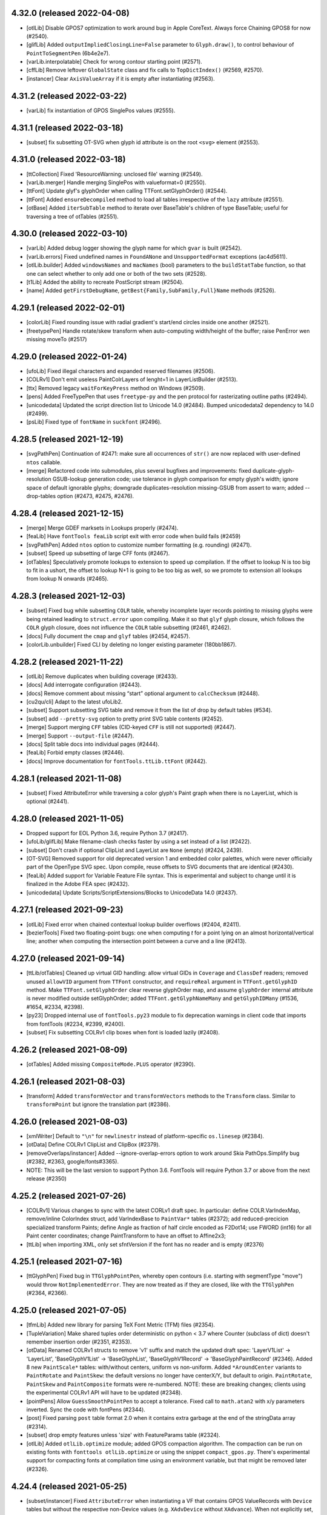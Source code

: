 4.32.0 (released 2022-04-08)
----------------------------

- [otlLib] Disable GPOS7 optimization to work around bug in Apple CoreText.
  Always force Chaining GPOS8 for now (#2540).
- [glifLib] Added ``outputImpliedClosingLine=False`` parameter to ``Glyph.draw()``,
  to control behaviour of ``PointToSegmentPen`` (6b4e2e7).
- [varLib.interpolatable] Check for wrong contour starting point (#2571).
- [cffLib] Remove leftover ``GlobalState`` class and fix calls to ``TopDictIndex()``
  (#2569, #2570).
- [instancer] Clear ``AxisValueArray`` if it is empty after instantiating (#2563).

4.31.2 (released 2022-03-22)
----------------------------

- [varLib] fix instantiation of GPOS SinglePos values (#2555).

4.31.1 (released 2022-03-18)
----------------------------

- [subset] fix subsetting OT-SVG when glyph id attribute is on the root ``<svg>``
  element (#2553).

4.31.0 (released 2022-03-18)
----------------------------

- [ttCollection] Fixed 'ResourceWarning: unclosed file' warning (#2549).
- [varLib.merger] Handle merging SinglePos with valueformat=0 (#2550).
- [ttFont] Update glyf's glyphOrder when calling TTFont.setGlyphOrder() (#2544).
- [ttFont] Added ``ensureDecompiled`` method to load all tables irrespective
  of the ``lazy`` attribute (#2551).
- [otBase] Added ``iterSubTable`` method to iterate over BaseTable's children of
  type BaseTable; useful for traversing a tree of otTables (#2551).

4.30.0 (released 2022-03-10)
----------------------------

- [varLib] Added debug logger showing the glyph name for which ``gvar`` is built (#2542).
- [varLib.errors] Fixed undefined names in ``FoundANone`` and ``UnsupportedFormat``
  exceptions (ac4d5611).
- [otlLib.builder] Added ``windowsNames`` and ``macNames`` (bool) parameters to the
  ``buildStatTabe`` function, so that one can select whether to only add one or both
  of the two sets (#2528).
- [t1Lib] Added the ability to recreate PostScript stream (#2504).
- [name] Added ``getFirstDebugName``, ``getBest{Family,SubFamily,Full}Name`` methods (#2526).

4.29.1 (released 2022-02-01)
----------------------------

- [colorLib] Fixed rounding issue with radial gradient's start/end circles inside
  one another (#2521).
- [freetypePen] Handle rotate/skew transform when auto-computing width/height of the
  buffer; raise PenError wen missing moveTo (#2517)

4.29.0 (released 2022-01-24)
----------------------------

- [ufoLib] Fixed illegal characters and expanded reserved filenames (#2506).
- [COLRv1] Don't emit useless PaintColrLayers of lenght=1 in LayerListBuilder (#2513).
- [ttx] Removed legacy ``waitForKeyPress`` method on Windows (#2509).
- [pens] Added FreeTypePen that uses ``freetype-py`` and the pen protocol for
  rasterizating outline paths (#2494).
- [unicodedata] Updated the script direction list to Unicode 14.0 (#2484).
  Bumped unicodedata2 dependency to 14.0 (#2499).
- [psLib] Fixed type of ``fontName`` in ``suckfont`` (#2496).

4.28.5 (released 2021-12-19)
----------------------------

- [svgPathPen] Continuation of #2471: make sure all occurrences of ``str()`` are now
  replaced with user-defined ``ntos`` callable.
- [merge] Refactored code into submodules, plus several bugfixes and improvements:
  fixed duplicate-glyph-resolution GSUB-lookup generation code; use tolerance in glyph
  comparison for empty glyph's width; ignore space of default ignorable glyphs;
  downgrade duplicates-resolution missing-GSUB from assert to warn; added --drop-tables
  option (#2473, #2475, #2476).

4.28.4 (released 2021-12-15)
----------------------------

- [merge] Merge GDEF marksets in Lookups properly (#2474).
- [feaLib] Have ``fontTools feaLib`` script exit with error code when build fails (#2459)
- [svgPathPen] Added ``ntos`` option to customize number formatting (e.g. rounding) (#2471).
- [subset] Speed up subsetting of large CFF fonts (#2467).
- [otTables] Speculatively promote lookups to extension to speed up compilation. If the
  offset to lookup N is too big to fit in a ushort, the offset to lookup N+1 is going to
  be too big as well, so we promote to extension all lookups from lookup N onwards (#2465).

4.28.3 (released 2021-12-03)
----------------------------

- [subset] Fixed bug while subsetting ``COLR`` table, whereby incomplete layer records
  pointing to missing glyphs were being retained leading to ``struct.error`` upon
  compiling. Make it so that ``glyf`` glyph closure, which follows the ``COLR`` glyph
  closure, does not influence the ``COLR`` table subsetting (#2461, #2462).
- [docs] Fully document the ``cmap`` and ``glyf`` tables (#2454, #2457).
- [colorLib.unbuilder] Fixed CLI by deleting no longer existing parameter (180bb1867).

4.28.2 (released 2021-11-22)
----------------------------

- [otlLib] Remove duplicates when building coverage (#2433).
- [docs] Add interrogate configuration (#2443).
- [docs] Remove comment about missing “start” optional argument to ``calcChecksum`` (#2448).
- [cu2qu/cli] Adapt to the latest ufoLib2.
- [subset] Support subsetting SVG table and remove it from the list of  drop by default tables (#534).
- [subset] add ``--pretty-svg`` option to pretty print SVG table contents (#2452).
- [merge] Support merging ``CFF`` tables (CID-keyed ``CFF`` is still not supported) (#2447).
- [merge] Support ``--output-file`` (#2447).
- [docs] Split table docs into individual pages (#2444).
- [feaLib] Forbid empty classes (#2446).
- [docs] Improve documentation for ``fontTools.ttLib.ttFont`` (#2442).

4.28.1 (released 2021-11-08)
----------------------------

- [subset] Fixed AttributeError while traversing a color glyph's Paint graph when there is no
  LayerList, which is optional (#2441).

4.28.0 (released 2021-11-05)
----------------------------

- Dropped support for EOL Python 3.6, require Python 3.7 (#2417).
- [ufoLib/glifLib] Make filename-clash checks faster by using a set instead of a list (#2422).
- [subset] Don't crash if optional ClipList and LayerList are ``None`` (empty) (#2424, 2439).
- [OT-SVG] Removed support for old deprecated version 1 and embedded color palettes,
  which were never officially part of the OpenType SVG spec. Upon compile, reuse offsets
  to SVG documents that are identical (#2430).
- [feaLib] Added support for Variable Feature File syntax. This is experimental and subject
  to change until it is finalized in the Adobe FEA spec (#2432).
- [unicodedata] Update Scripts/ScriptExtensions/Blocks to UnicodeData 14.0 (#2437).

4.27.1 (released 2021-09-23)
----------------------------

- [otlLib] Fixed error when chained contextual lookup builder overflows (#2404, #2411).
- [bezierTools] Fixed two floating-point bugs: one when computing `t` for a point
  lying on an almost horizontal/vertical line; another when computing the intersection
  point between a curve and a line (#2413).

4.27.0 (released 2021-09-14)
----------------------------

- [ttLib/otTables] Cleaned up virtual GID handling: allow virtual GIDs in ``Coverage``
  and ``ClassDef`` readers; removed unused ``allowVID`` argument from ``TTFont``
  constructor, and ``requireReal`` argument in ``TTFont.getGlyphID`` method.
  Make ``TTFont.setGlyphOrder`` clear reverse glyphOrder map, and assume ``glyphOrder``
  internal attribute is never modified outside setGlyphOrder; added ``TTFont.getGlyphNameMany``
  and ``getGlyphIDMany`` (#1536, #1654, #2334, #2398).
- [py23] Dropped internal use of ``fontTools.py23`` module to fix deprecation warnings
  in client code that imports from fontTools (#2234, #2399, #2400).
- [subset] Fix subsetting COLRv1 clip boxes when font is loaded lazily (#2408).

4.26.2 (released 2021-08-09)
----------------------------

- [otTables] Added missing ``CompositeMode.PLUS`` operator (#2390).

4.26.1 (released 2021-08-03)
----------------------------

- [transform] Added ``transformVector`` and ``transformVectors`` methods to the
  ``Transform`` class. Similar to ``transformPoint`` but ignore the translation
  part (#2386).

4.26.0 (released 2021-08-03)
----------------------------

- [xmlWriter] Default to ``"\n"`` for ``newlinestr`` instead of platform-specific
  ``os.linesep`` (#2384).
- [otData] Define COLRv1 ClipList and ClipBox (#2379).
- [removeOverlaps/instancer] Added --ignore-overlap-errors option to work around
  Skia PathOps.Simplify bug (#2382, #2363, google/fonts#3365).
- NOTE: This will be the last version to support Python 3.6. FontTools will require
  Python 3.7 or above from the next release (#2350)

4.25.2 (released 2021-07-26)
----------------------------

- [COLRv1] Various changes to sync with the latest CORLv1 draft spec. In particular:  
  define COLR.VarIndexMap, remove/inline ColorIndex struct, add VarIndexBase to ``PaintVar*`` tables (#2372);  
  add reduced-precicion specialized transform Paints;  
  define Angle as fraction of half circle encoded as F2Dot14;  
  use FWORD (int16) for all Paint center coordinates;  
  change PaintTransform to have an offset to Affine2x3;  
- [ttLib] when importing XML, only set sfntVersion if the font has no reader and is empty (#2376)

4.25.1 (released 2021-07-16)
----------------------------

- [ttGlyphPen] Fixed bug in ``TTGlyphPointPen``, whereby open contours (i.e. starting
  with segmentType "move") would throw ``NotImplementedError``. They are now treated
  as if they are closed, like with the ``TTGlyphPen`` (#2364, #2366).

4.25.0 (released 2021-07-05)
----------------------------

- [tfmLib] Added new library for parsing TeX Font Metric (TFM) files (#2354).
- [TupleVariation] Make shared tuples order deterministic on python < 3.7 where
  Counter (subclass of dict) doesn't remember insertion order (#2351, #2353).
- [otData] Renamed COLRv1 structs to remove 'v1' suffix and match the updated draft
  spec: 'LayerV1List' -> 'LayerList', 'BaseGlyphV1List' -> 'BaseGlyphList',
  'BaseGlyphV1Record' -> 'BaseGlyphPaintRecord' (#2346).
  Added 8 new ``PaintScale*`` tables: with/without centers, uniform vs non-uniform.
  Added ``*AroundCenter`` variants to ``PaintRotate`` and ``PaintSkew``: the default
  versions no longer have centerX/Y, but default to origin.
  ``PaintRotate``, ``PaintSkew`` and ``PaintComposite`` formats were re-numbered.
  NOTE: these are breaking changes; clients using the experimental COLRv1 API will
  have to be updated (#2348).
- [pointPens] Allow ``GuessSmoothPointPen`` to accept a tolerance. Fixed call to
  ``math.atan2`` with x/y parameters inverted. Sync the code with fontPens (#2344).
- [post] Fixed parsing ``post`` table format 2.0 when it contains extra garbage
  at the end of the stringData array (#2314).
- [subset] drop empty features unless 'size' with FeatureParams table (#2324).
- [otlLib] Added ``otlLib.optimize`` module; added GPOS compaction algorithm.
  The compaction can be run on existing fonts with ``fonttools otlLib.optimize``
  or using the snippet ``compact_gpos.py``. There's experimental support for
  compacting fonts at compilation time using an environment variable, but that
  might be removed later (#2326).

4.24.4 (released 2021-05-25)
----------------------------

- [subset/instancer] Fixed ``AttributeError`` when instantiating a VF that
  contains GPOS ValueRecords with ``Device`` tables but without the respective
  non-Device values (e.g. ``XAdvDevice`` without ``XAdvance``). When not
  explicitly set, the latter are assumed to be 0 (#2323).

4.24.3 (released 2021-05-20)
----------------------------

- [otTables] Fixed ``AttributeError`` in methods that split LigatureSubst,
  MultipleSubst and AlternateSubst subtables when an offset overflow occurs.
  The ``Format`` attribute was removed in v4.22.0 (#2319).

4.24.2 (released 2021-05-20)
----------------------------

- [ttGlyphPen] Fixed typing annotation of TTGlyphPen glyphSet parameter (#2315).
- Fixed two instances of DeprecationWarning: invalid escape sequence (#2311).

4.24.1 (released 2021-05-20)
----------------------------

- [subset] Fixed AttributeError when SinglePos subtable has None Value (ValueFormat 0)
  (#2312, #2313).

4.24.0 (released 2021-05-17)
----------------------------

- [pens] Add ``ttGlyphPen.TTGlyphPointPen`` similar to ``TTGlyphPen`` (#2205).

4.23.1 (released 2021-05-14)
----------------------------

- [subset] Fix ``KeyError`` after subsetting ``COLR`` table that initially contains
  both v0 and v1 color glyphs when the subset only requested v1 glyphs; we were
  not pruning the v0 portion of the table (#2308).
- [colorLib] Set ``LayerV1List`` attribute to ``None`` when empty, it's optional
  in CORLv1 (#2308).

4.23.0 (released 2021-05-13)
----------------------------

- [designspaceLib] Allow to use ``\\UNC`` absolute paths on Windows (#2299, #2306).
- [varLib.merger] Fixed bug where ``VarLibMergeError`` was raised with incorrect
  parameters (#2300).
- [feaLib] Allow substituting a glyph class with ``NULL`` to delete multiple glyphs
  (#2303).
- [glyf] Fixed ``NameError`` exception in ``getPhantomPoints`` (#2295, #2305).
- [removeOverlaps] Retry pathops.simplify after rounding path coordinates to integers
  if it fails the first time using floats, to work around a rare and hard to debug
  Skia bug (#2288).
- [varLib] Added support for building, reading, writing and optimizing 32-bit
  ``ItemVariationStore`` as used in COLRv1 table (#2285).
- [otBase/otConverters] Add array readers/writers for int types (#2285).
- [feaLib] Allow more than one lookahead glyph/class in contextual positioning with
  "value at end" (#2293, #2294).
- [COLRv1] Default varIdx should be 0xFFFFFFFF (#2297, #2298).
- [pens] Make RecordingPointPen actually pass on identifiers; replace asserts with
  explicit ``PenError`` exception (#2284).
- [mutator] Round lsb for CF2 fonts as well (#2286).

4.22.1 (released 2021-04-26)
----------------------------

- [feaLib] Skip references to named lookups if the lookup block definition
  is empty, similarly to makeotf. This also fixes an ``AttributeError`` while
  generating ``aalt`` feature (#2276, #2277).
- [subset] Fixed bug with ``--no-hinting`` implementation for Device tables (#2272,
  #2275). The previous code was alwyas dropping Device tables if no-hinting was
  requested, but some Device tables (DeltaFormat=0x8000) are also used to encode
  variation indices and need to be retained.
- [otBase] Fixed bug in getting the ValueRecordSize when decompiling ``MVAR``
  table with ``lazy=True`` (#2273, #2274).
- [varLib/glyf/gvar] Optimized and simplified ``GlyphCoordinates`` and
  ``TupleVariation`` classes, use ``bytearray`` where possible, refactored
  phantom-points calculations. We measured about 30% speedup in total time
  of loading master ttfs, building gvar, and saving (#2261, #2266).
- [subset] Fixed ``AssertionError`` while pruning unused CPAL palettes when
  ``0xFFFF`` is present (#2257, #2259).

4.22.0 (released 2021-04-01)
----------------------------

- [ttLib] Remove .Format from Coverage, ClassDef, SingleSubst, LigatureSubst,
  AlternateSubst, MultipleSubst (#2238).
  ATTENTION: This will change your TTX dumps!
- [misc.arrayTools] move Vector to its own submodule, and rewrite as a tuple
  subclass (#2201).
- [docs] Added a terminology section for varLib (#2209).
- [varLib] Move rounding to VariationModel, to avoid error accumulation from
  multiple deltas (#2214)
- [varLib] Explain merge errors in more human-friendly terms (#2223, #2226)
- [otlLib] Correct some documentation (#2225)
- [varLib/otlLib] Allow merging into VariationFont without first saving GPOS
  PairPos2 (#2229)
- [subset] Improve PairPosFormat2 subsetting (#2221)
- [ttLib] TTFont.save: create file on disk as late as possible (#2253)
- [cffLib] Add missing CFF2 dict operators LanguageGroup and ExpansionFactor
  (#2249)
  ATTENTION: This will change your TTX dumps!

4.21.1 (released 2021-02-26)
----------------------------

- [pens] Reverted breaking change that turned ``AbstractPen`` and ``AbstractPointPen``
  into abstract base classes (#2164, #2198).

4.21.0 (released 2021-02-26)
----------------------------

- [feaLib] Indent anchor statements in ``asFea()`` to make them more legible and
  diff-able (#2193).
- [pens] Turn ``AbstractPen`` and ``AbstractPointPen`` into abstract base classes
  (#2164).
- [feaLib] Added support for parsing and building ``STAT`` table from AFDKO feature
  files (#2039).
- [instancer] Added option to update name table of generated instance using ``STAT``
  table's axis values (#2189).
- [bezierTools] Added functions to compute bezier point-at-time, as well as line-line,
  curve-line and curve-curve intersections (#2192).

4.20.0 (released 2021-02-15)
----------------------------

- [COLRv1] Added ``unbuildColrV1`` to deconstruct COLRv1 otTables to raw json-able
  data structure; it does the reverse of ``buildColrV1`` (#2171).
- [feaLib] Allow ``sub X by NULL`` sequence to delete a glyph (#2170).
- [arrayTools] Fixed ``Vector`` division (#2173).
- [COLRv1] Define new ``PaintSweepGradient`` (#2172).
- [otTables] Moved ``Paint.Format`` enum class outside of ``Paint`` class definition,
  now named ``PaintFormat``. It was clashing with paint instance ``Format`` attribute
  and thus was breaking lazy load of COLR table which relies on magic ``__getattr__``
  (#2175).
- [COLRv1] Replace hand-coded builder functions with otData-driven dynamic
  implementation (#2181).
- [COLRv1] Define additional static (non-variable) Paint formats (#2181).
- [subset] Added support for subsetting COLR v1 and CPAL tables (#2174, #2177).
- [fontBuilder] Allow ``setupFvar`` to optionally take ``designspaceLib.AxisDescriptor``
  objects. Added new ``setupAvar`` method. Support localised names for axes and
  named instances (#2185).

4.19.1 (released 2021-01-28)
----------------------------

- [woff2] An initial off-curve point with an overlap flag now stays an off-curve
  point after compression.

4.19.0 (released 2021-01-25)
----------------------------

- [codecs] Handle ``errors`` parameter different from 'strict' for the custom
  extended mac encodings (#2137, #2132).
- [featureVars] Raise better error message when a script is missing the required
  default language system (#2154).
- [COLRv1] Avoid abrupt change caused by rounding ``PaintRadialGradient.c0`` when
  the start circle almost touches the end circle's perimeter (#2148).
- [COLRv1] Support building unlimited lists of paints as 255-ary trees of
  ``PaintColrLayers`` tables (#2153).
- [subset] Prune redundant format-12 cmap subtables when all non-BMP characters
  are dropped (#2146).
- [basePen] Raise ``MissingComponentError`` instead of bare ``KeyError`` when a
  referenced component is missing (#2145).

4.18.2 (released 2020-12-16)
----------------------------

- [COLRv1] Implemented ``PaintTranslate`` paint format (#2129).
- [varLib.cff] Fixed unbound local variable error (#1787).
- [otlLib] Don't crash when creating OpenType class definitions if some glyphs
  occur more than once (#2125).

4.18.1 (released 2020-12-09)
----------------------------

- [colorLib] Speed optimization for ``LayerV1ListBuilder`` (#2119).
- [mutator] Fixed missing tab in ``interpolate_cff2_metrics`` (0957dc7a).

4.18.0 (released 2020-12-04)
----------------------------

- [COLRv1] Update to latest draft: added ``PaintRotate`` and ``PaintSkew`` (#2118).
- [woff2] Support new ``brotlicffi`` bindings for PyPy (#2117).
- [glifLib] Added ``expectContentsFile`` parameter to ``GlyphSet``, for use when
  reading existing UFOs, to comply with the specification stating that a
  ``contents.plist`` file must exist in a glyph set (#2114).
- [subset] Allow ``LangSys`` tags in ``--layout-scripts`` option (#2112). For example:
  ``--layout-scripts=arab.dflt,arab.URD,latn``; this will keep ``DefaultLangSys``
  and ``URD`` language for ``arab`` script, and all languages for ``latn`` script.
- [varLib.interpolatable] Allow UFOs to be checked; report open paths, non existant
  glyphs; add a ``--json`` option to produce a machine-readable list of
  incompatibilities
- [pens] Added ``QuartzPen`` to create ``CGPath`` from glyph outlines on macOS.
  Requires pyobjc (#2107).
- [feaLib] You can export ``FONTTOOLS_LOOKUP_DEBUGGING=1`` to enable feature file
  debugging info stored in ``Debg`` table (#2106).
- [otlLib] Build more efficient format 1 and format 2 contextual lookups whenever
  possible (#2101).

4.17.1 (released 2020-11-16)
----------------------------

- [colorLib] Fixed regression in 4.17.0 when building COLR v0 table; when color
  layers are stored in UFO lib plist, we can't distinguish tuples from lists so
  we need to accept either types (e5439eb9, googlefonts/ufo2ft/issues#426).

4.17.0 (released 2020-11-12)
----------------------------

- [colorLib/otData] Updated to latest draft ``COLR`` v1 spec (#2092).
- [svgLib] Fixed parsing error when arc commands' boolean flags are not separated
  by space or comma (#2094).
- [varLib] Interpret empty non-default glyphs as 'missing', if the default glyph is
  not empty (#2082).
- [feaLib.builder] Only stash lookup location for ``Debg`` if ``Builder.buildLookups_``
  has cooperated (#2065, #2067).
- [varLib] Fixed bug in VarStore optimizer (#2073, #2083).
- [varLib] Add designspace lib key for custom feavar feature tag (#2080).
- Add HashPointPen adapted from psautohint. With this pen, a hash value of a glyph
  can be computed, which can later be used to detect glyph changes (#2005).

4.16.1 (released 2020-10-05)
----------------------------

- [varLib.instancer] Fixed ``TypeError`` exception when instantiating a VF with
  a GSUB table 1.1 in which ``FeatureVariations`` attribute is present but set to
  ``None`` -- indicating that optional ``FeatureVariations`` is missing (#2077).
- [glifLib] Make ``x`` and ``y`` attributes of the ``point`` element required
  even when validation is turned off, and raise a meaningful ``GlifLibError``
  message when that happens (#2075).

4.16.0 (released 2020-09-30)
----------------------------

- [removeOverlaps] Added new module and ``removeOverlaps`` function that merges
  overlapping contours and components in TrueType glyphs. It requires the
  `skia-pathops <https://github.com/fonttools/skia-pathops>`__ module.
  Note that removing overlaps invalidates the TrueType hinting (#2068).
- [varLib.instancer] Added ``--remove-overlaps`` command-line option.
  The ``overlap`` option in ``instantiateVariableFont`` now takes an ``OverlapMode``
  enum: 0: KEEP_AND_DONT_SET_FLAGS, 1: KEEP_AND_SET_FLAGS (default), and 2: REMOVE.
  The latter is equivalent to calling ``removeOverlaps`` on the generated static
  instance. The option continues to accept ``bool`` value for backward compatibility.


4.15.0 (released 2020-09-21)
----------------------------

- [plistlib] Added typing annotations to plistlib module. Set up mypy static
  typechecker to run automatically on CI (#2061).
- [ttLib] Implement private ``Debg`` table, a reverse-DNS namespaced JSON dict.
- [feaLib] Optionally add an entry into the ``Debg`` table with the original
  lookup name (if any), feature name / script / language combination (if any),
  and original source filename and line location. Annotate the ttx output for
  a lookup with the information from the Debg table (#2052).
- [sfnt] Disabled checksum checking by default in ``SFNTReader`` (#2058).
- [Docs] Document ``mtiLib`` module (#2027).
- [varLib.interpolatable] Added checks for contour node count and operation type
  of each node (#2054).
- [ttLib] Added API to register custom table packer/unpacker classes (#2055).

4.14.0 (released 2020-08-19)
----------------------------

- [feaLib] Allow anonymous classes in LookupFlags definitions (#2037).
- [Docs] Better document DesignSpace rules processing order (#2041).
- [ttLib] Fixed 21-year old bug in ``maxp.maxComponentDepth`` calculation (#2044,
  #2045).
- [varLib.models] Fixed misspelled argument name in CLI entry point (81d0042a).
- [subset] When subsetting GSUB v1.1, fixed TypeError by checking whether the
  optional FeatureVariations table is present (e63ecc5b).
- [Snippets] Added snippet to show how to decompose glyphs in a TTF (#2030).
- [otlLib] Generate GSUB type 5 and GPOS type 7 contextual lookups where appropriate
  (#2016).

4.13.0 (released 2020-07-10)
----------------------------

- [feaLib/otlLib] Moved lookup subtable builders from feaLib to otlLib; refactored
  some common code (#2004, #2007).
- [docs] Document otlLib module (#2009).
- [glifLib] Fixed bug with some UFO .glif filenames clashing on case-insensitive
  filesystems (#2001, #2002).
- [colorLib] Updated COLRv1 implementation following changes in the draft spec:
  (#2008, googlefonts/colr-gradients-spec#24).

4.12.1 (released 2020-06-16)
----------------------------

- [_n_a_m_e] Fixed error in ``addMultilingualName`` with one-character names.
  Only attempt to recovered malformed UTF-16 data from a ``bytes`` string,
  not from unicode ``str`` (#1997, #1998).

4.12.0 (released 2020-06-09)
----------------------------

- [otlLib/varLib] Ensure that the ``AxisNameID`` in the ``STAT`` and ``fvar``
  tables is grater than 255 as per OpenType spec (#1985, #1986).
- [docs] Document more modules in ``fontTools.misc`` package: ``filenames``,
  ``fixedTools``, ``intTools``, ``loggingTools``, ``macCreatorType``, ``macRes``,
  ``plistlib`` (#1981).
- [OS/2] Don't calculate whole sets of unicode codepoints, use faster and more memory
  efficient ranges and bisect lookups (#1984).
- [voltLib] Support writing back abstract syntax tree as VOLT data (#1983).
- [voltLib] Accept DO_NOT_TOUCH_CMAP keyword (#1987).
- [subset/merge] Fixed a namespace clash involving a private helper class (#1955).

4.11.0 (released 2020-05-28)
----------------------------

- [feaLib] Introduced ``includeDir`` parameter on Parser and IncludingLexer to
  explicitly specify the directory to search when ``include()`` statements are
  encountered (#1973).
- [ufoLib] Silently delete duplicate glyphs within the same kerning group when reading
  groups (#1970).
- [ttLib] Set version of COLR table when decompiling COLRv1 (commit 9d8a7e2).

4.10.2 (released 2020-05-20)
----------------------------

- [sfnt] Fixed ``NameError: SimpleNamespace`` while reading TTC header. The regression
  was introduced with 4.10.1 after removing ``py23`` star import.

4.10.1 (released 2020-05-19)
----------------------------

- [sfnt] Make ``SFNTReader`` pickleable even when TTFont is loaded with lazy=True
  option and thus keeps a reference to an external file (#1962, #1967).
- [feaLib.ast] Restore backward compatibility (broken in 4.10 with #1905) for
  ``ChainContextPosStatement`` and ``ChainContextSubstStatement`` classes.
  Make them accept either list of lookups or list of lists of lookups (#1961).
- [docs] Document some modules in ``fontTools.misc`` package: ``arrayTools``,
  ``bezierTools`` ``cliTools`` and ``eexec`` (#1956).
- [ttLib._n_a_m_e] Fixed ``findMultilingualName()`` when name record's ``string`` is
  encoded as bytes sequence (#1963).

4.10.0 (released 2020-05-15)
----------------------------

- [varLib] Allow feature variations to be active across the entire space (#1957).
- [ufoLib] Added support for ``formatVersionMinor`` in UFO's ``fontinfo.plist`` and for
  ``formatMinor`` attribute in GLIF file as discussed in unified-font-object/ufo-spec#78.
  No changes in reading or writing UFOs until an upcoming (non-0) minor update of the
  UFO specification is published (#1786).
- [merge] Fixed merging fonts with different versions of ``OS/2`` table (#1865, #1952).
- [subset] Fixed ``AttributeError`` while subsetting ``ContextSubst`` and ``ContextPos``
  Format 3 subtable (#1879, #1944).
- [ttLib.table._m_e_t_a] if data happens to be ascii, emit comment in TTX (#1938).
- [feaLib] Support multiple lookups per glyph position (#1905).
- [psCharStrings] Use inheritance to avoid repeated code in initializer (#1932).
- [Doc] Improved documentation for the following modules: ``afmLib`` (#1933), ``agl``
  (#1934), ``cffLib`` (#1935), ``cu2qu`` (#1937), ``encodings`` (#1940), ``feaLib``
  (#1941), ``merge`` (#1949).
- [Doc] Split off developer-centric info to new page, making front page of docs more
  user-focused. List all utilities and sub-modules with brief descriptions.
  Make README more concise and focused (#1914).
- [otlLib] Add function to build STAT table from high-level description (#1926).
- [ttLib._n_a_m_e] Add ``findMultilingualName()`` method (#1921).
- [unicodedata] Update ``RTL_SCRIPTS`` for Unicode 13.0 (#1925).
- [gvar] Sort ``gvar`` XML output by glyph name, not glyph order (#1907, #1908).
- [Doc] Added help options to ``fonttools`` command line tool (#1913, #1920).
  Ensure all fonttools CLI tools have help documentation (#1948).
- [ufoLib] Only write fontinfo.plist when there actually is content (#1911).

4.9.0 (released 2020-04-29)
---------------------------

- [subset] Fixed subsetting of FeatureVariations table. The subsetter no longer drops
  FeatureVariationRecords that have empty substitutions as that will keep the search
  going and thus change the logic. It will only drop empty records that occur at the
  end of the FeatureVariationRecords array (#1881).
- [subset] Remove FeatureVariations table and downgrade GSUB/GPOS to version 0x10000
  when FeatureVariations contain no FeatureVariationRecords after subsetting (#1903).
- [agl] Add support for legacy Adobe Glyph List of glyph names in ``fontTools.agl``
  (#1895).
- [feaLib] Ignore superfluous script statements (#1883).
- [feaLib] Hide traceback by default on ``fonttools feaLib`` command line.
  Use ``--traceback`` option to show (#1898).
- [feaLib] Check lookup index in chaining sub/pos lookups and print better error
  message (#1896, #1897).
- [feaLib] Fix building chained alt substitutions (#1902).
- [Doc] Included all fontTools modules in the sphinx-generated documentation, and
  published it to ReadTheDocs for continuous documentation of the fontTools project
  (#1333). Check it out at https://fonttools.readthedocs.io/. Thanks to Chris Simpkins!
- [transform] The ``Transform`` class is now subclass of ``typing.NamedTuple``. No
  change in functionality (#1904).


4.8.1 (released 2020-04-17)
---------------------------

- [feaLib] Fixed ``AttributeError: 'NoneType' has no attribute 'getAlternateGlyphs'``
  when ``aalt`` feature references a chain contextual substitution lookup
  (googlefonts/fontmake#648, #1878).

4.8.0 (released 2020-04-16)
---------------------------

- [feaLib] If Parser is initialized without a ``glyphNames`` parameter, it cannot
  distinguish between a glyph name containing an hyphen, or a range of glyph names;
  instead of raising an error, it now interprets them as literal glyph names, while
  also outputting a logging warning to alert user about the ambiguity (#1768, #1870).
- [feaLib] When serializing AST to string, emit spaces around hyphens that denote
  ranges. Also, fixed an issue with CID ranges when round-tripping AST->string->AST
  (#1872).
- [Snippets/otf2ttf] In otf2ttf.py script update LSB in hmtx to match xMin (#1873).
- [colorLib] Added experimental support for building ``COLR`` v1 tables as per
  the `colr-gradients-spec <https://github.com/googlefonts/colr-gradients-spec/blob/master/colr-gradients-spec.md>`__
  draft proposal. **NOTE**: both the API and the XML dump of ``COLR`` v1 are
  susceptible to change while the proposal is being discussed and formalized (#1822).

4.7.0 (released 2020-04-03)
---------------------------

- [cu2qu] Added ``fontTools.cu2qu`` package, imported from the original
  `cu2qu <https://github.com/googlefonts/cu2qu>`__ project. The ``cu2qu.pens`` module
  was moved to ``fontTools.pens.cu2quPen``. The optional cu2qu extension module
  can be compiled by installing `Cython <https://cython.org/>`__ before installing
  fonttools from source (i.e. git repo or sdist tarball). The wheel package that
  is published on PyPI (i.e. the one ``pip`` downloads, unless ``--no-binary``
  option is used), will continue to be pure-Python for now (#1868).

4.6.0 (released 2020-03-24)
---------------------------

- [varLib] Added support for building variable ``BASE`` table version 1.1 (#1858).
- [CPAL] Added ``fromRGBA`` method to ``Color`` class (#1861).


4.5.0 (released 2020-03-20)
---------------------------

- [designspaceLib] Added ``add{Axis,Source,Instance,Rule}Descriptor`` methods to
  ``DesignSpaceDocument`` class, to initialize new descriptor objects using keyword
  arguments, and at the same time append them to the current document (#1860).
- [unicodedata] Update to Unicode 13.0 (#1859).

4.4.3 (released 2020-03-13)
---------------------------

- [varLib] Always build ``gvar`` table for TrueType-flavored Variable Fonts,
  even if it contains no variation data. The table is required according to
  the OpenType spec (#1855, #1857).

4.4.2 (released 2020-03-12)
---------------------------

- [ttx] Annotate ``LookupFlag`` in XML dump with comment explaining what bits
  are set and what they mean (#1850).
- [feaLib] Added more descriptive message to ``IncludedFeaNotFound`` error (#1842).

4.4.1 (released 2020-02-26)
---------------------------

- [woff2] Skip normalizing ``glyf`` and ``loca`` tables if these are missing from
  a font (e.g. in NotoColorEmoji using ``CBDT/CBLC`` tables).
- [timeTools] Use non-localized date parsing in ``timestampFromString``, to fix
  error when non-English ``LC_TIME`` locale is set (#1838, #1839).
- [fontBuilder] Make sure the CFF table generated by fontBuilder can be used by varLib
  without having to compile and decompile the table first. This was breaking in
  converting the CFF table to CFF2 due to some unset attributes (#1836).

4.4.0 (released 2020-02-18)
---------------------------

- [colorLib] Added ``fontTools.colorLib.builder`` module, initially with ``buildCOLR``
  and ``buildCPAL`` public functions. More color font formats will follow (#1827).
- [fontBuilder] Added ``setupCOLR`` and ``setupCPAL`` methods (#1826).
- [ttGlyphPen] Quantize ``GlyphComponent.transform`` floats to ``F2Dot14`` to fix
  round-trip issue when computing bounding boxes of transformed components (#1830).
- [glyf] If a component uses reference points (``firstPt`` and ``secondPt``) for
  alignment (instead of X and Y offsets), compute the effective translation offset
  *after* having applied any transform (#1831).
- [glyf] When all glyphs have zero contours, compile ``glyf`` table data as a single
  null byte in order to pass validation by OTS and Windows (#1829).
- [feaLib] Parsing feature code now ensures that referenced glyph names are part of
  the known glyph set, unless a glyph set was not provided.
- [varLib] When filling in the default axis value for a missing location of a source or
  instance, correctly map the value forward.
- [varLib] The avar table can now contain mapping output values that are greater than
  OR EQUAL to the preceeding value, as the avar specification allows this.
- [varLib] The errors of the module are now ordered hierarchically below VarLibError.
  See #1821.

4.3.0 (released 2020-02-03)
---------------------------

- [EBLC/CBLC] Fixed incorrect padding length calculation for Format 3 IndexSubTable
  (#1817, #1818).
- [varLib] Fixed error when merging OTL tables and TTFonts were loaded as ``lazy=True``
  (#1808, #1809).
- [varLib] Allow to use master fonts containing ``CFF2`` table when building VF (#1816).
- [ttLib] Make ``recalcBBoxes`` option work also with ``CFF2`` table (#1816).
- [feaLib] Don't reset ``lookupflag`` in lookups defined inside feature blocks.
  They will now inherit the current ``lookupflag`` of the feature. This is what
  Adobe ``makeotf`` also does in this case (#1815).
- [feaLib] Fixed bug with mixed single/multiple substitutions. If a single substitution
  involved a glyph class, we were incorrectly using only the first glyph in the class
  (#1814).

4.2.5 (released 2020-01-29)
---------------------------

- [feaLib] Do not fail on duplicate multiple substitutions, only warn (#1811).
- [subset] Optimize SinglePos subtables to Format 1 if all ValueRecords are the same
  (#1802).

4.2.4 (released 2020-01-09)
---------------------------

- [unicodedata] Update RTL_SCRIPTS for Unicode 11 and 12.

4.2.3 (released 2020-01-07)
---------------------------

- [otTables] Fixed bug when splitting `MarkBasePos` subtables as offsets overflow.
  The mark class values in the split subtable were not being updated, leading to
  invalid mark-base attachments (#1797, googlefonts/noto-source#145).
- [feaLib] Only log a warning instead of error when features contain duplicate
  substitutions (#1767).
- [glifLib] Strip XML comments when parsing with lxml (#1784, #1785).

4.2.2 (released 2019-12-12)
---------------------------

- [subset] Fixed issue with subsetting FeatureVariations table when the index
  of features changes as features get dropped. The feature index need to be
  remapped to point to index of the remaining features (#1777, #1782).
- [fontBuilder] Added `addFeatureVariations` method to `FontBuilder` class. This
  is a shorthand for calling `featureVars.addFeatureVariations` on the builder's
  TTFont object (#1781).
- [glyf] Fixed the flags bug in glyph.drawPoints() like we did for glyph.draw()
  (#1771, #1774).

4.2.1 (released 2019-12-06)
---------------------------

- [glyf] Use the ``flagOnCurve`` bit mask in ``glyph.draw()``, so that we ignore
  the ``overlap`` flag that may be set when instantiating variable fonts (#1771).

4.2.0 (released 2019-11-28)
---------------------------

- [pens] Added the following pens:

  * ``roundingPen.RoundingPen``: filter pen that rounds coordinates and components'
    offsets to integer;
  * ``roundingPen.RoundingPointPen``: like the above, but using PointPen protocol.
  * ``filterPen.FilterPointPen``: base class for filter point pens;
  * ``transformPen.TransformPointPen``: filter point pen to apply affine transform;
  * ``recordingPen.RecordingPointPen``: records and replays point-pen commands.

- [ttGlyphPen] Always round float coordinates and component offsets to integers
  (#1763).
- [ufoLib] When converting kerning groups from UFO2 to UFO3, avoid confusing
  groups with the same name as one of the glyphs (#1761, #1762,
  unified-font-object/ufo-spec#98).

4.1.0 (released 2019-11-18)
---------------------------

- [instancer] Implemented restricting axis ranges (level 3 partial instancing).
  You can now pass ``{axis_tag: (min, max)}`` tuples as input to the
  ``instantiateVariableFont`` function. Note that changing the default axis
  position is not supported yet. The command-line script also accepts axis ranges
  in the form of colon-separated float values, e.g. ``wght=400:700`` (#1753, #1537).
- [instancer] Never drop STAT ``DesignAxis`` records, but only prune out-of-range
  ``AxisValue`` records.
- [otBase/otTables] Enforce that VarStore.RegionAxisCount == fvar.axisCount, even
  when regions list is empty to appease OTS < v8.0 (#1752).
- [designspaceLib] Defined new ``processing`` attribute for ``<rules>`` element,
  with values "first" or "last", plus other editorial changes to DesignSpace
  specification. Bumped format version to 4.1 (#1750).
- [varLib] Improved error message when masters' glyph orders do not match (#1758,
  #1759).
- [featureVars] Allow to specify custom feature tag in ``addFeatureVariations``;
  allow said feature to already exist, in which case we append new lookup indices
  to existing features. Implemented ``<rules>`` attribute ``processing`` according to
  DesignSpace specification update in #1750. Depending on this flag, we generate
  either an 'rvrn' (always processed first) or a 'rclt' feature (follows lookup order,
  therefore last) (#1747, #1625, #1371).
- [ttCollection] Added support for context manager auto-closing via ``with`` statement
  like with ``TTFont`` (#1751).
- [unicodedata] Require unicodedata2 >= 12.1.0.
- [py2.py3] Removed yet more PY2 vestiges (#1743).
- [_n_a_m_e] Fixed issue when comparing NameRecords with different string types (#1742).
- [fixedTools] Changed ``fixedToFloat`` to not do any rounding but simply return
  ``value / (1 << precisionBits)``. Added ``floatToFixedToStr`` and
  ``strToFixedToFloat`` functions to be used when loading from or dumping to XML.
  Fixed values (e.g. fvar axes and instance coordinates, avar mappings, etc.) are
  are now stored as un-rounded decimal floats upon decompiling (#1740, #737).
- [feaLib] Fixed handling of multiple ``LigatureCaret`` statements for the same glyph.
  Only the first rule per glyph is used, additional ones are ignored (#1733).

4.0.2 (released 2019-09-26)
---------------------------

- [voltLib] Added support for ``ALL`` and ``NONE`` in ``PROCESS_MARKS`` (#1732).
- [Silf] Fixed issue in ``Silf`` table compilation and decompilation regarding str vs
  bytes in python3 (#1728).
- [merge] Handle duplicate glyph names better: instead of appending font index to
  all glyph names, use similar code like we use in ``post`` and ``CFF`` tables (#1729).

4.0.1 (released 2019-09-11)
---------------------------

- [otTables] Support fixing offset overflows in ``MultipleSubst`` lookup subtables
  (#1706).
- [subset] Prune empty strikes in ``EBDT`` and ``CBDT`` table data (#1698, #1633).
- [pens] Fixed issue in ``PointToSegmentPen`` when last point of closed contour has
  same coordinates as the starting point and was incorrectly dropped (#1720).
- [Graphite] Fixed ``Sill`` table output to pass OTS (#1705).
- [name] Added ``removeNames`` method to ``table__n_a_m_e`` class (#1719).
- [ttLib] Added aliases for renamed entries ``ascender`` and ``descender`` in
  ``hhea`` table (#1715).

4.0.0 (released 2019-08-22)
---------------------------

- NOTE: The v4.x version series only supports Python 3.6 or greater. You can keep
  using fonttools 3.x if you need support for Python 2.
- [py23] Removed all the python2-only code since it is no longer reachable, thus
  unused; only the Python3 symbols were kept, but these are no-op. The module is now
  DEPRECATED and will removed in the future.
- [ttLib] Fixed UnboundLocalError for empty loca/glyph tables (#1680). Also, allow
  the glyf table to be incomplete when dumping to XML (#1681).
- [varLib.models] Fixed KeyError while sorting masters and there are no on-axis for
  a given axis (38a8eb0e).
- [cffLib] Make sure glyph names are unique (#1699).
- [feaLib] Fix feature parser to correctly handle octal numbers (#1700).

3.44.0 (released 2019-08-02)
----------------------------

- NOTE: This is the last scheduled release to support Python 2.7. The upcoming fonttools
  v4.x series is going to require Python 3.6 or greater.
- [varLib] Added new ``varLib.instancer`` module for partially instantiating variable
  fonts. This extends (and will eventually replace) ``varLib.mutator`` module, as
  it allows to create not just full static instances from a variable font, but also
  "partial" or "less variable" fonts where some of the axes are dropped or
  instantiated at a particular value.
  Also available from the command-line as `fonttools varLib.instancer --help`
  (#1537, #1628).
- [cffLib] Added support for ``FDSelect`` format 4 (#1677).
- [subset] Added support for subsetting ``sbix`` (Apple bitmap color font) table.
- [t1Lib] Fixed issue parsing ``eexec`` section in Type1 fonts when whitespace
  characters are interspersed among the trailing zeros (#1676).
- [cffLib.specializer] Fixed bug in ``programToCommands`` with CFF2 charstrings (#1669).

3.43.2 (released 2019-07-10)
----------------------------

- [featureVars] Fixed region-merging code on python3 (#1659).
- [varLib.cff] Fixed merging of sparse PrivateDict items (#1653).

3.43.1 (released 2019-06-19)
----------------------------

- [subset] Fixed regression when passing ``--flavor=woff2`` option with an input font
  that was already compressed as WOFF 1.0 (#1650).

3.43.0 (released 2019-06-18)
----------------------------

- [woff2] Added support for compressing/decompressing WOFF2 fonts with non-transformed
  ``glyf`` and ``loca`` tables, as well as with transformed ``hmtx`` table.
  Removed ``Snippets/woff2_compress.py`` and ``Snippets/woff2_decompress.py`` scripts,
  and replaced them with a new console entry point ``fonttools ttLib.woff2``
  that provides two sub-commands ``compress`` and ``decompress``.
- [varLib.cff] Fixed bug when merging CFF2 ``PrivateDicts``. The ``PrivateDict``
  data from the first region font was incorrecty used for all subsequent fonts.
  The bug would only affect variable CFF2 fonts with hinting (#1643, #1644).
  Also, fixed a merging bug when VF masters have no blends or marking glyphs (#1632,
  #1642).
- [loggingTools] Removed unused backport of ``LastResortLogger`` class.
- [subset] Gracefully handle partial MATH table (#1635).
- [featureVars] Avoid duplicate references to ``rvrn`` feature record in
  ``DefaultLangSys`` tables when calling ``addFeatureVariations`` on a font that
  does not already have a ``GSUB`` table (aa8a5bc6).
- [varLib] Fixed merging of class-based kerning. Before, the process could introduce
  rogue kerning values and variations for random classes against class zero (everything
  not otherwise classed).
- [varLib] Fixed merging GPOS tables from master fonts with different number of
  ``SinglePos`` subtables (#1621, #1641).
- [unicodedata] Updated Blocks, Scripts and ScriptExtensions to Unicode 12.1.

3.42.0 (released 2019-05-28)
----------------------------

- [OS/2] Fixed sign of ``fsType``: it should be ``uint16``, not ``int16`` (#1619).
- [subset] Skip out-of-range class values in mark attachment (#1478).
- [fontBuilder] Add an empty ``DSIG`` table with ``setupDummyDSIG`` method (#1621).
- [varLib.merger] Fixed bug whereby ``GDEF.GlyphClassDef`` were being dropped
  when generating instance via ``varLib.mutator`` (#1614).
- [varLib] Added command-line options ``-v`` and ``-q`` to configure logging (#1613).
- [subset] Update font extents in head table (#1612).
- [subset] Make --retain-gids truncate empty glyphs after the last non-empty glyph
  (#1611).
- [requirements] Updated ``unicodedata2`` backport for Unicode 12.0.

3.41.2 (released 2019-05-13)
----------------------------

- [cffLib] Fixed issue when importing a ``CFF2`` variable font from XML, whereby
  the VarStore state was not propagated to PrivateDict (#1598).
- [varLib] Don't drop ``post`` glyph names when building CFF2 variable font (#1609).


3.41.1 (released 2019-05-13)
----------------------------

- [designspaceLib] Added ``loadSourceFonts`` method to load source fonts using
  custom opener function (#1606).
- [head] Round font bounding box coordinates to integers to fix compile error
  if CFF font has float coordinates (#1604, #1605).
- [feaLib] Don't write ``None`` in ``ast.ValueRecord.asFea()`` (#1599).
- [subset] Fixed issue ``AssertionError`` when using ``--desubroutinize`` option
  (#1590, #1594).
- [graphite] Fixed bug in ``Silf`` table's ``decompile`` method unmasked by
  previous typo fix (#1597). Decode languange code as UTF-8 in ``Sill`` table's
  ``decompile`` method (#1600).

3.41.0 (released 2019-04-29)
----------------------------

- [varLib/cffLib] Added support for building ``CFF2`` variable font from sparse
  masters, or masters with more than one model (multiple ``VarStore.VarData``).
  In ``cffLib.specializer``, added support for ``CFF2`` CharStrings with
  ``blend`` operators (#1547, #1591).
- [subset] Fixed subsetting ``HVAR`` and ``VVAR`` with ``--retain-gids`` option,
  and when advances mapping is null while sidebearings mappings are non-null
  (#1587, #1588).
- Added ``otlLib.maxContextCalc`` module to compute ``OS/2.usMaxContext`` value.
  Calculate it automatically when compiling features with feaLib. Added option
  ``--recalc-max-context`` to ``subset`` module (#1582).
- [otBase/otTables] Fixed ``AttributeError`` on missing OT table fields after
  importing font from TTX (#1584).
- [graphite] Fixed typo ``Silf`` table's ``decompile`` method (#1586).
- [otlLib] Better compress ``GPOS`` SinglePos (LookupType 1) subtables (#1539).

3.40.0 (released 2019-04-08)
----------------------------

- [subset] Fixed error while subsetting ``VVAR`` with ``--retain-gids``
  option (#1552).
- [designspaceLib] Use up-to-date default location in ``findDefault`` method
  (#1554).
- [voltLib] Allow passing file-like object to Parser.
- [arrayTools/glyf] ``calcIntBounds`` (used to compute bounding boxes of glyf
  table's glyphs) now uses ``otRound`` instead of ``round3`` (#1566).
- [svgLib] Added support for converting more SVG shapes to path ``d`` strings
  (ellipse, line, polyline), as well as support for ``transform`` attributes.
  Only ``matrix`` transformations are currently supported (#1564, #1564).
- [varLib] Added support for building ``VVAR`` table from ``vmtx`` and ``VORG``
  tables (#1551).
- [fontBuilder] Enable making CFF2 fonts with ``post`` table format 2 (#1557).
- Fixed ``DeprecationWarning`` on invalid escape sequences (#1562).

3.39.0 (released 2019-03-19)
----------------------------

- [ttLib/glyf] Raise more specific error when encountering recursive
  component references (#1545, #1546).
- [Doc/designspaceLib] Defined new ``public.skipExportGlyphs`` lib key (#1534,
  unified-font-object/ufo-spec#84).
- [varLib] Use ``vmtx`` to compute vertical phantom points; or ``hhea.ascent``
  and ``head.unitsPerEM`` if ``vmtx`` is missing (#1528).
- [gvar/cvar] Sort XML element's min/value/max attributes in TupleVariation
  toXML to improve readability of TTX dump (#1527).
- [varLib.plot] Added support for 2D plots with only 1 variation axis (#1522).
- [designspaceLib] Use axes maps when normalizing locations in
  DesignSpaceDocument (#1226, #1521), and when finding default source (#1535).
- [mutator] Set ``OVERLAP_SIMPLE`` and ``OVERLAP_COMPOUND`` glyf flags by
  default in ``instantiateVariableFont``. Added ``--no-overlap`` cli option
  to disable this (#1518).
- [subset] Fixed subsetting ``VVAR`` table (#1516, #1517).
  Fixed subsetting an ``HVAR`` table that has an ``AdvanceWidthMap`` when the
  option ``--retain-gids`` is used.
- [feaLib] Added ``forceChained`` in MultipleSubstStatement (#1511).
  Fixed double indentation of ``subtable`` statement (#1512).
  Added support for ``subtable`` statement in more places than just PairPos
  lookups (#1520).
  Handle lookupflag 0 and lookupflag without a value (#1540).
- [varLib] In ``load_designspace``, provide a default English name for the
  ``ital`` axis tag.
- Remove pyftinspect because it is unmaintained and bitrotted.

3.38.0 (released 2019-02-18)
----------------------------

- [cffLib] Fixed RecursionError when unpickling or deepcopying TTFont with
  CFF table (#1488, 649dc49).
- [subset] Fixed AttributeError when using --desubroutinize option (#1490).
  Also, fixed desubroutinizing bug when subrs contain hints (#1499).
- [CPAL] Make Color a subclass of namedtuple (173a0f5).
- [feaLib] Allow hyphen in glyph class names.
- [feaLib] Added 'tables' option to __main__.py (#1497).
- [feaLib] Add support for special-case contextual positioning formatting
  (#1501).
- [svgLib] Support converting SVG basic shapes (rect, circle, etc.) into
  equivalent SVG paths (#1500, #1508).
- [Snippets] Added name-viewer.ipynb Jupyter notebook.


3.37.3 (released 2019-02-05)
----------------------------

- The previous release accidentally changed several files from Unix to DOS
  line-endings. Fix that.

3.37.2 (released 2019-02-05)
----------------------------

- [varLib] Temporarily revert the fix to ``load_masters()``, which caused a
  crash in ``interpolate_layout()`` when ``deepcopy``-ing OTFs.

3.37.1 (released 2019-02-05)
----------------------------

- [varLib] ``load_masters()`` now actually assigns the fonts it loads to the
  source.font attributes.
- [varLib] Fixed an MVAR table generation crash when sparse masters were
  involved.
- [voltLib] ``parse_coverage_()`` returns a tuple instead of an ast.Enum.
- [feaLib] A MarkClassDefinition inside a block is no longer doubly indented
  compared to the rest of the block.

3.37.0 (released 2019-01-28)
----------------------------

- [svgLib] Added support for converting elliptical arcs to cubic bezier curves
  (#1464).
- [py23] Added backport for ``math.isfinite``.
- [varLib] Apply HIDDEN flag to fvar axis if designspace axis has attribute
  ``hidden=1``.
- Fixed "DeprecationWarning: invalid escape sequence" in Python 3.7.
- [voltLib] Fixed parsing glyph groups. Distinguish different PROCESS_MARKS.
  Accept COMPONENT glyph type.
- [feaLib] Distinguish missing value and explicit ``<NULL>`` for PairPos2
  format A (#1459). Round-trip ``useExtension`` keyword. Implemented
  ``ValueRecord.asFea`` method.
- [subset] Insert empty widths into hdmx when retaining gids (#1458).

3.36.0 (released 2019-01-17)
----------------------------

- [ttx] Added ``--no-recalc-timestamp`` option to keep the original font's
  ``head.modified`` timestamp (#1455, #46).
- [ttx/psCharStrings] Fixed issues while dumping and round-tripping CFF2 table
  with ttx (#1451, #1452, #1456).
- [voltLib] Fixed check for duplicate anchors (#1450). Don't try to read past
  the ``END`` operator in .vtp file (#1453).
- [varLib] Use sentinel value -0x8000 (-32768) to ignore post.underlineThickness
  and post.underlinePosition when generating MVAR deltas (#1449,
  googlei18n/ufo2ft#308).
- [subset] Added ``--retain-gids`` option to subset font without modifying the
  current glyph indices (#1443, #1447).
- [ufoLib] Replace deprecated calls to ``getbytes`` and ``setbytes`` with new
  equivalent ``readbytes`` and ``writebytes`` calls. ``fs`` >= 2.2 no required.
- [varLib] Allow loading masters from TTX files as well (#1441).

3.35.2 (released 2019-01-14)
----------------------------

- [hmtx/vmtx]: Allow to compile/decompile ``hmtx`` and ``vmtx`` tables even
  without the corresponding (required) metrics header tables, ``hhea`` and
  ``vhea`` (#1439).
- [varLib] Added support for localized axes' ``labelname`` and named instances'
  ``stylename`` (#1438).

3.35.1 (released 2019-01-09)
----------------------------

- [_m_a_x_p] Include ``maxComponentElements`` in ``maxp`` table's recalculation.

3.35.0 (released 2019-01-07)
----------------------------

- [psCharStrings] In ``encodeFloat`` function, use float's "general format" with
  8 digits of precision (i.e. ``%8g``) instead of ``str()``. This works around
  a macOS rendering issue when real numbers in CFF table are too long, and
  also makes sure that floats are encoded with the same precision in python 2.7
  and 3.x (#1430, googlei18n/ufo2ft#306).
- [_n_a_m_e/fontBuilder] Make ``_n_a_m_e_table.addMultilingualName`` also add
  Macintosh (platformID=1) names by default. Added options to ``FontBuilder``
  ``setupNameTable`` method to optionally disable Macintosh or Windows names.
  (#1359, #1431).
- [varLib] Make ``build`` optionally accept a ``DesignSpaceDocument`` object,
  instead of a designspace file path. The caller can now set the ``font``
  attribute of designspace's sources to a TTFont object, thus allowing to
  skip filenames manipulation altogether (#1416, #1425).
- [sfnt] Allow SFNTReader objects to be deep-copied.
- Require typing>=3.6.4 on py27 to fix issue with singledispatch (#1423).
- [designspaceLib/t1Lib/macRes] Fixed some cases where pathlib.Path objects were
  not accepted (#1421).
- [varLib] Fixed merging of multiple PairPosFormat2 subtables (#1411).
- [varLib] The default STAT table version is now set to 1.1, to improve
  compatibility with legacy applications (#1413).

3.34.2 (released 2018-12-17)
----------------------------

- [merge] Fixed AssertionError when none of the script tables in GPOS/GSUB have
  a DefaultLangSys record (#1408, 135a4a1).

3.34.1 (released 2018-12-17)
----------------------------

- [varLib] Work around macOS rendering issue for composites without gvar entry (#1381).

3.34.0 (released 2018-12-14)
----------------------------

- [varLib] Support generation of CFF2 variable fonts. ``model.reorderMasters()``
  now supports arbitrary mapping. Fix handling of overlapping ranges for feature
  variations (#1400).
- [cffLib, subset] Code clean-up and fixing related to CFF2 support.
- [ttLib.tables.ttProgram] Use raw strings for regex patterns (#1389).
- [fontbuilder] Initial support for building CFF2 fonts. Set CFF's
  ``FontMatrix`` automatically from unitsPerEm.
- [plistLib] Accept the more general ``collections.Mapping`` instead of the
  specific ``dict`` class to support custom data classes that should serialize
  to dictionaries.

3.33.0 (released 2018-11-30)
----------------------------
- [subset] subsetter bug fix with variable fonts.
- [varLib.featureVar] Improve FeatureVariations generation with many rules.
- [varLib] Enable sparse masters when building variable fonts:
  https://github.com/fonttools/fonttools/pull/1368#issuecomment-437257368
- [varLib.mutator] Add IDEF for GETVARIATION opcode, for handling hints in an
  instance.
- [ttLib] Ignore the length of kern table subtable format 0

3.32.0 (released 2018-11-01)
----------------------------

- [ufoLib] Make ``UFOWriter`` a subclass of ``UFOReader``, and use mixins
  for shared methods (#1344).
- [featureVars] Fixed normalization error when a condition's minimum/maximum
  attributes are missing in designspace ``<rule>`` (#1366).
- [setup.py] Added ``[plot]`` to extras, to optionally install ``matplotlib``,
  needed to use the ``fonTools.varLib.plot`` module.
- [varLib] Take total bounding box into account when resolving model (7ee81c8).
  If multiple axes have the same range ratio, cut across both (62003f4).
- [subset] Don't error if ``STAT`` has no ``AxisValue`` tables.
- [fontBuilder] Added a new submodule which contains a ``FontBuilder`` wrapper
  class around ``TTFont`` that makes it easier to create a working TTF or OTF
  font from scratch with code. NOTE: the API is still experimental and may
  change in future versions.

3.31.0 (released 2018-10-21)
----------------------------

- [ufoLib] Merged the `ufoLib <https://github.com/unified-font-objects/ufoLib>`__
  master branch into a new ``fontTools.ufoLib`` package (#1335, #1095).
  Moved ``ufoLib.pointPen`` module to ``fontTools.pens.pointPen``.
  Moved ``ufoLib.etree`` module to ``fontTools.misc.etree``.
  Moved ``ufoLib.plistlib`` module to ``fontTools.misc.plistlib``.
  To use the new ``fontTools.ufoLib`` module you need to install fonttools
  with the ``[ufo]`` extra, or you can manually install the required additional
  dependencies (cf. README.rst).
- [morx] Support AAT action type to insert glyphs and clean up compilation
  of AAT action tables (4a1871f, 2011ccf).
- [subset] The ``--no-hinting`` on a CFF font now also drops the optional
  hinting keys in Private dict: ``ForceBold``, ``LanguageGroup``, and
  ``ExpansionFactor`` (#1322).
- [subset] Include nameIDs referenced by STAT table (#1327).
- [loggingTools] Added ``msg=None`` argument to
  ``CapturingLogHandler.assertRegex`` (0245f2c).
- [varLib.mutator] Implemented ``FeatureVariations`` instantiation (#1244).
- [g_l_y_f] Added PointPen support to ``_TTGlyph`` objects (#1334).

3.30.0 (released 2018-09-18)
----------------------------

- [feaLib] Skip building noop class PairPos subtables when Coverage is NULL
  (#1318).
- [ttx] Expose the previously reserved bit flag ``OVERLAP_SIMPLE`` of
  glyf table's contour points in the TTX dump. This is used in some
  implementations to specify a non-zero fill with overlapping contours (#1316).
- [ttLib] Added support for decompiling/compiling ``TS1C`` tables containing
  VTT sources for ``cvar`` variation table (#1310).
- [varLib] Use ``fontTools.designspaceLib`` to read DesignSpaceDocument. The
  ``fontTools.varLib.designspace`` module is now deprecated and will be removed
  in future versions. The presence of an explicit ``axes`` element is now
  required in order to build a variable font (#1224, #1313).
- [varLib] Implemented building GSUB FeatureVariations table from the ``rules``
  element of DesignSpace document (#1240, #713, #1314).
- [subset] Added ``--no-layout-closure`` option to not expand the subset with
  the glyphs produced by OpenType layout features. Instead, OpenType features
  will be subset to only rules that are relevant to the otherwise-specified
  glyph set (#43, #1121).

3.29.1 (released 2018-09-10)
----------------------------

- [feaLib] Fixed issue whereby lookups from DFLT/dflt were not included in the
  DFLT/non-dflt language systems (#1307).
- [graphite] Fixed issue on big-endian architectures (e.g. ppc64) (#1311).
- [subset] Added ``--layout-scripts`` option to add/exclude set of OpenType
  layout scripts that will be preserved. By default all scripts are retained
  (``'*'``) (#1303).

3.29.0 (released 2018-07-26)
----------------------------

- [feaLib] In the OTL table builder, when the ``name`` table is excluded
  from the list of tables to be build, skip compiling ``featureNames`` blocks,
  as the records referenced in ``FeatureParams`` table don't exist (68951b7).
- [otBase] Try ``ExtensionLookup`` if other offset-overflow methods fail
  (05f95f0).
- [feaLib] Added support for explicit ``subtable;`` break statements in
  PairPos lookups; previously these were ignored (#1279, #1300, #1302).
- [cffLib.specializer] Make sure the stack depth does not exceed maxstack - 1,
  so that a subroutinizer can insert subroutine calls (#1301,
  https://github.com/googlei18n/ufo2ft/issues/266).
- [otTables] Added support for fixing offset overflow errors occurring inside
  ``MarkBasePos`` subtables (#1297).
- [subset] Write the default output file extension based on ``--flavor`` option,
  or the value of ``TTFont.sfntVersion`` (d7ac0ad).
- [unicodedata] Updated Blocks, Scripts and ScriptExtensions for Unicode 11
  (452c85e).
- [xmlWriter] Added context manager to XMLWriter class to autoclose file
  descriptor on exit (#1290).
- [psCharStrings] Optimize the charstring's bytecode by encoding as integers
  all float values that have no decimal portion (8d7774a).
- [ttFont] Fixed missing import of ``TTLibError`` exception (#1285).
- [feaLib] Allow any languages other than ``dflt`` under ``DFLT`` script
  (#1278, #1292).

3.28.0 (released 2018-06-19)
----------------------------

- [featureVars] Added experimental module to build ``FeatureVariations``
  tables. Still needs to be hooked up to ``varLib.build`` (#1240).
- [fixedTools] Added ``otRound`` to round floats to nearest integer towards
  positive Infinity. This is now used where we deal with visual data like X/Y
  coordinates, advance widths/heights, variation deltas, and similar (#1274,
  #1248).
- [subset] Improved GSUB closure memoize algorithm.
- [varLib.models] Fixed regression in model resolution (180124, #1269).
- [feaLib.ast] Fixed error when converting ``SubtableStatement`` to string
  (#1275).
- [varLib.mutator] Set ``OS/2.usWeightClass`` and ``usWidthClass``, and
  ``post.italicAngle`` based on the 'wght', 'wdth' and 'slnt' axis values
  (#1276, #1264).
- [py23/loggingTools] Don't automatically set ``logging.lastResort`` handler
  on py27. Moved ``LastResortLogger`` to the ``loggingTools`` module (#1277).

3.27.1 (released 2018-06-11)
----------------------------

- [ttGlyphPen] Issue a warning and skip building non-existing components
  (https://github.com/googlei18n/fontmake/issues/411).
- [tests] Fixed issue running ttx_test.py from a tagged commit.

3.27.0 (released 2018-06-11)
----------------------------

- [designspaceLib] Added new ``conditionSet`` element to ``rule`` element in
  designspace document. Bumped ``format`` attribute to ``4.0`` (previously,
  it was formatted as an integer). Removed ``checkDefault``, ``checkAxes``
  methods, and any kind of guessing about the axes when the ``<axes>`` element
  is missing. The default master is expected at the intersection of all default
  values for each axis (#1254, #1255, #1267).
- [cffLib] Fixed issues when compiling CFF2 or converting from CFF when the
  font has an FDArray (#1211, #1271).
- [varLib] Avoid attempting to build ``cvar`` table when ``glyf`` table is not
  present, as is the case for CFF2 fonts.
- [subset] Handle None coverages in MarkGlyphSets; revert commit 02616ab that
  sets empty Coverage tables in MarkGlyphSets to None, to make OTS happy.
- [ttFont] Allow to build glyph order from ``maxp.numGlyphs`` when ``post`` or
  ``cmap`` are missing.
- [ttFont] Added ``__len__`` method to ``_TTGlyphSet``.
- [glyf] Ensure ``GlyphCoordinates`` never overflow signed shorts (#1230).
- [py23] Added alias for ``itertools.izip`` shadowing the built-in ``zip``.
- [loggingTools] Memoize ``log`` property of ``LogMixin`` class (fbab12).
- [ttx] Impoved test coverage (#1261).
- [Snippets] Addded script to append a suffix to all family names in a font.
- [varLib.plot] Make it work with matplotlib >= 2.1 (b38e2b).

3.26.0 (released 2018-05-03)
----------------------------

- [designspace] Added a new optional ``layer`` attribute to the source element,
  and a corresponding ``layerName`` attribute to the ``SourceDescriptor``
  object (#1253).
  Added ``conditionset`` element to the ``rule`` element to the spec, but not
  implemented in designspace reader/writer yet (#1254).
- [varLib.models] Refine modeling one last time (0ecf5c5).
- [otBase] Fixed sharing of tables referred to by different offset sizes
  (795f2f9).
- [subset] Don't drop a GDEF that only has VarStore (fc819d6). Set to None
  empty Coverage tables in MarkGlyphSets (02616ab).
- [varLib]: Added ``--master-finder`` command-line option (#1249).
- [varLib.mutator] Prune fvar nameIDs from instance's name table (#1245).
- [otTables] Allow decompiling bad ClassDef tables with invalid format, with
  warning (#1236).
- [varLib] Make STAT v1.2 and reuse nameIDs from fvar table (#1242).
- [varLib.plot] Show master locations. Set axis limits to -1, +1.
- [subset] Handle HVAR direct mapping. Passthrough 'cvar'.
  Added ``--font-number`` command-line option for collections.
- [t1Lib] Allow a text encoding to be specified when parsing a Type 1 font
  (#1234). Added ``kind`` argument to T1Font constructor (c5c161c).
- [ttLib] Added context manager API to ``TTFont`` class, so it can be used in
  ``with`` statements to auto-close the file when exiting the context (#1232).

3.25.0 (released 2018-04-03)
----------------------------

- [varLib] Improved support-resolution algorithm. Previously, the on-axis
  masters would always cut the space. They don't anymore. That's more
  consistent, and fixes the main issue Erik showed at TYPO Labs 2017.
  Any varfont built that had an unusual master configuration will change
  when rebuilt (42bef17, a523a697,
  https://github.com/googlei18n/fontmake/issues/264).
- [varLib.models] Added a ``main()`` entry point, that takes positions and
  prints model results.
- [varLib.plot] Added new module to plot a designspace's
  VariationModel. Requires ``matplotlib``.
- [varLib.mutator] Added -o option to specify output file path (2ef60fa).
- [otTables] Fixed IndexError while pruning of HVAR pre-write (6b6c34a).
- [varLib.models] Convert delta array to floats if values overflows signed
  short integer (0055f94).

3.24.2 (released 2018-03-26)
----------------------------

- [otBase] Don't fail during ``ValueRecord`` copy if src has more items.
  We drop hinting in the subsetter by simply changing ValueFormat, without
  cleaning up the actual ValueRecords. This was causing assertion error if
  a variable font was subsetted without hinting and then passed directly to
  the mutator for instantiation without first it saving to disk.

3.24.1 (released 2018-03-06)
----------------------------

- [varLib] Don't remap the same ``DeviceTable`` twice in VarStore optimizer
  (#1206).
- [varLib] Add ``--disable-iup`` option to ``fonttools varLib`` script,
  and a ``optimize=True`` keyword argument to ``varLib.build`` function,
  to optionally disable IUP optimization while building varfonts.
- [ttCollection] Fixed issue while decompiling ttc with python3 (#1207).

3.24.0 (released 2018-03-01)
----------------------------

- [ttGlyphPen] Decompose composite glyphs if any components' transform is too
  large to fit a ``F2Dot14`` value, or clamp transform values that are
  (almost) equal to +2.0 to make them fit and avoid decomposing (#1200,
  #1204, #1205).
- [ttx] Added new ``-g`` option to dump glyphs from the ``glyf`` table
  splitted as individual ttx files (#153, #1035, #1132, #1202).
- Copied ``ufoLib.filenames`` module to ``fontTools.misc.filenames``, used
  for the ttx split-glyphs option (#1202).
- [feaLib] Added support for ``cvParameters`` blocks in Character Variant
  feautures ``cv01-cv99`` (#860, #1169).
- [Snippets] Added ``checksum.py`` script to generate/check SHA1 hash of
  ttx files (#1197).
- [varLib.mutator] Fixed issue while instantiating some variable fonts
  whereby the horizontal advance width computed from ``gvar`` phantom points
  could turn up to be negative (#1198).
- [varLib/subset] Fixed issue with subsetting GPOS variation data not
  picking up ``ValueRecord`` ``Device`` objects (54fd71f).
- [feaLib/voltLib] In all AST elements, the ``location`` is no longer a
  required positional argument, but an optional kewyord argument (defaults
  to ``None``). This will make it easier to construct feature AST from
  code (#1201).


3.23.0 (released 2018-02-26)
----------------------------

- [designspaceLib] Added an optional ``lib`` element to the designspace as a
  whole, as well as to the instance elements, to store arbitrary data in a
  property list dictionary, similar to the UFO's ``lib``. Added an optional
  ``font`` attribute to the ``SourceDescriptor``, to allow operating on
  in-memory font objects (#1175).
- [cffLib] Fixed issue with lazy-loading of attributes when attempting to
  set the CFF TopDict.Encoding (#1177, #1187).
- [ttx] Fixed regression introduced in 3.22.0 that affected the split tables
  ``-s`` option (#1188).
- [feaLib] Added ``IncludedFeaNotFound`` custom exception subclass, raised
  when an included feature file cannot be found (#1186).
- [otTables] Changed ``VarIdxMap`` to use glyph names internally instead of
  glyph indexes. The old ttx dumps of HVAR/VVAR tables that contain indexes
  can still be imported (21cbab8, 38a0ffb).
- [varLib] Implemented VarStore optimizer (#1184).
- [subset] Implemented pruning of GDEF VarStore, HVAR and MVAR (#1179).
- [sfnt] Restore backward compatiblity with ``numFonts`` attribute of
  ``SFNTReader`` object (#1181).
- [merge] Initial support for merging ``LangSysRecords`` (#1180).
- [ttCollection] don't seek(0) when writing to possibly unseekable strems.
- [subset] Keep all ``--name-IDs`` from 0 to 6 by default (#1170, #605, #114).
- [cffLib] Added ``width`` module to calculate optimal CFF default and
  nominal glyph widths.
- [varLib] Don’t fail if STAT already in the master fonts (#1166).

3.22.0 (released 2018-02-04)
----------------------------

- [subset] Support subsetting ``endchar`` acting as ``seac``-like components
  in ``CFF`` (fixes #1162).
- [feaLib] Allow to build from pre-parsed ``ast.FeatureFile`` object.
  Added ``tables`` argument to only build some tables instead of all (#1159,
  #1163).
- [textTools] Replaced ``safeEval`` with ``ast.literal_eval`` (#1139).
- [feaLib] Added option to the parser to not resolve ``include`` statements
  (#1154).
- [ttLib] Added new ``ttCollection`` module to read/write TrueType and
  OpenType Collections. Exports a ``TTCollection`` class with a ``fonts``
  attribute containing a list of ``TTFont`` instances, the methods ``save``
  and ``saveXML``, plus some list-like methods. The ``importXML`` method is
  not implemented yet (#17).
- [unicodeadata] Added ``ot_tag_to_script`` function that converts from
  OpenType script tag to Unicode script code.
- Added new ``designspaceLib`` subpackage, originally from Erik Van Blokland's
  ``designSpaceDocument``: https://github.com/LettError/designSpaceDocument
  NOTE: this is not yet used internally by varLib, and the API may be subject
  to changes (#911, #1110, LettError/designSpaceDocument#28).
- Added new FontTools icon images (8ee7c32).
- [unicodedata] Added ``script_horizontal_direction`` function that returns
  either "LTR" or "RTL" given a unicode script code.
- [otConverters] Don't write descriptive name string as XML comment if the
  NameID value is 0 (== NULL) (#1151, #1152).
- [unicodedata] Add ``ot_tags_from_script`` function to get the list of
  OpenType script tags associated with unicode script code (#1150).
- [feaLib] Don't error when "enumerated" kern pairs conflict with preceding
  single pairs; emit warning and chose the first value (#1147, #1148).
- [loggingTools] In ``CapturingLogHandler.assertRegex`` method, match the
  fully formatted log message.
- [sbix] Fixed TypeError when concatenating str and bytes (#1154).
- [bezierTools] Implemented cusp support and removed ``approximate_fallback``
  arg in ``calcQuadraticArcLength``. Added ``calcCubicArcLength`` (#1142).

3.21.2 (released 2018-01-08)
----------------------------

- [varLib] Fixed merging PairPos Format1/2 with missing subtables (#1125).

3.21.1 (released 2018-01-03)
----------------------------

- [feaLib] Allow mixed single/multiple substitutions (#612)
- Added missing ``*.afm`` test assets to MAINFEST.in (#1137).
- Fixed dumping ``SVG`` tables containing color palettes (#1124).

3.21.0 (released 2017-12-18)
----------------------------

- [cmap] when compiling format6 subtable, don't assume gid0 is always called
  '.notdef' (1e42224).
- [ot] Allow decompiling fonts with bad Coverage format number (1aafae8).
- Change FontTools licence to MIT (#1127).
- [post] Prune extra names already in standard Mac set (df1e8c7).
- [subset] Delete empty SubrsIndex after subsetting (#994, #1118).
- [varLib] Don't share points in cvar by default, as it currently fails on
  some browsers (#1113).
- [afmLib] Make poor old afmLib work on python3.

3.20.1 (released 2017-11-22)
----------------------------

- [unicodedata] Fixed issue with ``script`` and ``script_extension`` functions
  returning inconsistent short vs long names. They both return the short four-
  letter script codes now. Added ``script_name`` and ``script_code`` functions
  to look up the long human-readable script name from the script code, and
  viceversa (#1109, #1111).

3.20.0 (released 2017-11-21)
----------------------------

- [unicodedata] Addded new module ``fontTools.unicodedata`` which exports the
  same interface as the built-in ``unicodedata`` module, with the addition of
  a few functions that are missing from the latter, such as ``script``,
  ``script_extension`` and ``block``. Added a ``MetaTools/buildUCD.py`` script
  to download and parse data files from the Unicode Character Database and
  generate python modules containing lists of ranges and property values.
- [feaLib] Added ``__str__`` method to all ``ast`` elements (delegates to the
  ``asFea`` method).
- [feaLib] ``Parser`` constructor now accepts a ``glyphNames`` iterable
  instead of ``glyphMap`` dict. The latter still works but with a pending
  deprecation warning (#1104).
- [bezierTools] Added arc length calculation functions originally from
  ``pens.perimeterPen`` module (#1101).
- [varLib] Started generating STAT table (8af4309). Right now it just reflects
  the axes, and even that with certain limitations:
  * AxisOrdering is set to the order axes are defined,
  * Name-table entries are not shared with fvar.
- [py23] Added backports for ``redirect_stdout`` and ``redirect_stderr``
  context managers (#1097).
- [Graphite] Fixed some round-trip bugs (#1093).

3.19.0 (released 2017-11-06)
----------------------------

- [varLib] Try set of used points instead of all points when testing whether to
  share points between tuples (#1090).
- [CFF2] Fixed issue with reading/writing PrivateDict BlueValues to TTX file.
  Read the commit message 8b02b5a and issue #1030 for more details.
  NOTE: this change invalidates all the TTX files containing CFF2 tables
  that where dumped with previous verisons of fonttools.
  CFF2 Subr items can have values on the stack after the last operator, thus
  a ``CFF2Subr`` class was added to accommodate this (#1091).
- [_k_e_r_n] Fixed compilation of AAT kern version=1.0 tables (#1089, #1094)
- [ttLib] Added getBestCmap() convenience method to TTFont class and cmap table
  class that returns a preferred Unicode cmap subtable given a list of options
  (#1092).
- [morx] Emit more meaningful subtable flags. Implement InsertionMorphAction

3.18.0 (released 2017-10-30)
----------------------------

- [feaLib] Fixed writing back nested glyph classes (#1086).
- [TupleVariation] Reactivated shared points logic, bugfixes (#1009).
- [AAT] Implemented ``morx`` ligature subtables (#1082).
- [reverseContourPen] Keep duplicate lineTo following a moveTo (#1080,
  https://github.com/googlei18n/cu2qu/issues/51).
- [varLib.mutator] Suport instantiation of GPOS, GDEF and MVAR (#1079).
- [sstruct] Fixed issue with ``unicode_literals`` and ``struct`` module in
  old versions of python 2.7 (#993).

3.17.0 (released 2017-10-16)
----------------------------

- [svgPathPen] Added an ``SVGPathPen`` that translates segment pen commands
  into SVG path descriptions. Copied from Tal Leming's ``ufo2svg.svgPathPen``
  https://github.com/typesupply/ufo2svg/blob/d69f992/Lib/ufo2svg/svgPathPen.py
- [reverseContourPen] Added ``ReverseContourPen``, a filter pen that draws
  contours with the winding direction reversed, while keeping the starting
  point (#1071).
- [filterPen] Added ``ContourFilterPen`` to manipulate contours as a whole
  rather than segment by segment.
- [arrayTools] Added ``Vector`` class to apply math operations on an array
  of numbers, and ``pairwise`` function to loop over pairs of items in an
  iterable.
- [varLib] Added support for building and interpolation of ``cvar`` table
  (f874cf6, a25a401).

3.16.0 (released 2017-10-03)
----------------------------

- [head] Try using ``SOURCE_DATE_EPOCH`` environment variable when setting
  the ``head`` modified timestamp to ensure reproducible builds (#1063).
  See https://reproducible-builds.org/specs/source-date-epoch/
- [VTT] Decode VTT's ``TSI*`` tables text as UTF-8 (#1060).
- Added support for Graphite font tables: Feat, Glat, Gloc, Silf and Sill.
  Thanks @mhosken! (#1054).
- [varLib] Default to using axis "name" attribute if "labelname" element
  is missing (588f524).
- [merge] Added support for merging Script records. Remove unused features
  and lookups after merge (d802580, 556508b).
- Added ``fontTools.svgLib`` package. Includes a parser for SVG Paths that
  supports the Pen protocol (#1051). Also, added a snippet to convert SVG
  outlines to UFO GLIF (#1053).
- [AAT] Added support for ``ankr``, ``bsln``, ``mort``, ``morx``, ``gcid``,
  and ``cidg``.
- [subset] Implemented subsetting of ``prop``, ``opbd``, ``bsln``, ``lcar``.

3.15.1 (released 2017-08-18)
----------------------------

- [otConverters] Implemented ``__add__`` and ``__radd__`` methods on
  ``otConverters._LazyList`` that decompile a lazy list before adding
  it to another list or ``_LazyList`` instance. Fixes an ``AttributeError``
  in the ``subset`` module when attempting to sum ``_LazyList`` objects
  (6ef48bd2, 1aef1683).
- [AAT] Support the `opbd` table with optical bounds (a47f6588).
- [AAT] Support `prop` table with glyph properties (d05617b4).


3.15.0 (released 2017-08-17)
----------------------------

- [AAT] Added support for AAT lookups. The ``lcar`` table can be decompiled
  and recompiled; futher work needed to handle ``morx`` table (#1025).
- [subset] Keep (empty) DefaultLangSys for Script 'DFLT' (6eb807b5).
- [subset] Support GSUB/GPOS.FeatureVariations (fe01d87b).
- [varLib] In ``models.supportScalars``, ignore an axis when its peak value
  is 0 (fixes #1020).
- [varLib] Add default mappings to all axes in avar to fix rendering issue
  in some rasterizers (19c4b377, 04eacf13).
- [varLib] Flatten multiple tail PairPosFormat2 subtables before merging
  (c55ef525).
- [ttLib] Added support for recalculating font bounding box in ``CFF`` and
  ``head`` tables, and min/max values in ``hhea`` and ``vhea`` tables (#970).

3.14.0 (released 2017-07-31)
----------------------------

- [varLib.merger] Remove Extensions subtables before merging (f7c20cf8).
- [varLib] Initialize the avar segment map with required default entries
  (#1014).
- [varLib] Implemented optimal IUP optmiziation (#1019).
- [otData] Add ``AxisValueFormat4`` for STAT table v1.2 from OT v1.8.2
  (#1015).
- [name] Fixed BCP46 language tag for Mac langID=9: 'si' -> 'sl'.
- [subset] Return value from ``_DehintingT2Decompiler.op_hintmask``
  (c0d672ba).
- [cffLib] Allow to get TopDict by index as well as by name (dca96c9c).
- [cffLib] Removed global ``isCFF2`` state; use one set of classes for
  both CFF and CFF2, maintaining backward compatibility existing code (#1007).
- [cffLib] Deprecated maxstack operator, per OpenType spec update 1.8.1.
- [cffLib] Added missing default (-100) for UnderlinePosition (#983).
- [feaLib] Enable setting nameIDs greater than 255 (#1003).
- [varLib] Recalculate ValueFormat when merging SinglePos (#996).
- [varLib] Do not emit MVAR if there are no entries in the variation store
  (#987).
- [ttx] For ``-x`` option, pad with space if table tag length is < 4.

3.13.1 (released 2017-05-30)
----------------------------

- [feaLib.builder] Removed duplicate lookups optimization. The original
  lookup order and semantics of the feature file are preserved (#976).

3.13.0 (released 2017-05-24)
----------------------------

- [varLib.mutator] Implement IUP optimization (#969).
- [_g_l_y_f.GlyphCoordinates] Changed ``__bool__()`` semantics to match those
  of other iterables (e46f949). Removed ``__abs__()`` (3db5be2).
- [varLib.interpolate_layout] Added ``mapped`` keyword argument to
  ``interpolate_layout`` to allow disabling avar mapping: if False (default),
  the location is mapped using the map element of the axes in designspace file;
  if True, it is assumed that location is in designspace's internal space and
  no mapping is performed (#950, #975).
- [varLib.interpolate_layout] Import designspace-loading logic from varLib.
- [varLib] Fixed bug with recombining PairPosClass2 subtables (81498e5, #914).
- [cffLib.specializer] When copying iterables, cast to list (462b7f86).

3.12.1 (released 2017-05-18)
----------------------------

- [pens.t2CharStringPen] Fixed AttributeError when calling addComponent in
  T2CharStringPen (#965).

3.12.0 (released 2017-05-17)
----------------------------

- [cffLib.specializer] Added new ``specializer`` module to optimize CFF
  charstrings, used by the T2CharStringPen (#948).
- [varLib.mutator] Sort glyphs by component depth before calculating composite
  glyphs' bounding boxes to ensure deltas are correctly caclulated (#945).
- [_g_l_y_f] Fixed loss of precision in GlyphCoordinates by using 'd' (double)
  instead of 'f' (float) as ``array.array`` typecode (#963, #964).

3.11.0 (released 2017-05-03)
----------------------------

- [t2CharStringPen] Initial support for specialized Type2 path operators:
  vmoveto, hmoveto, vlineto, hlineto, vvcurveto, hhcurveto, vhcurveto and
  hvcurveto. This should produce more compact charstrings (#940, #403).
- [Doc] Added Sphinx sources for the documentation. Thanks @gferreira (#935).
- [fvar] Expose flags in XML (#932)
- [name] Add helper function for building multi-lingual names (#921)
- [varLib] Fixed kern merging when a PairPosFormat2 has ClassDef1 with glyphs
  that are NOT present in the Coverage (1b5e1c4, #939).
- [varLib] Fixed non-deterministic ClassDef order with PY3 (f056c12, #927).
- [feLib] Throw an error when the same glyph is defined in multiple mark
  classes within the same lookup (3e3ff00, #453).

3.10.0 (released 2017-04-14)
----------------------------

- [varLib] Added support for building ``avar`` table, using the designspace
  ``<map>`` elements.
- [varLib] Removed unused ``build(..., axisMap)`` argument. Axis map should
  be specified in designspace file now. We do not accept nonstandard axes
  if ``<axes>`` element is not present.
- [varLib] Removed "custom" axis from the ``standard_axis_map``. This was
  added before when glyphsLib was always exporting the (unused) custom axis.
- [varLib] Added partial support for building ``MVAR`` table; does not
  implement ``gasp`` table variations yet.
- [pens] Added FilterPen base class, for pens that control another pen;
  factored out ``addComponent`` method from BasePen into a separate abstract
  DecomposingPen class; added DecomposingRecordingPen, which records
  components decomposed as regular contours.
- [TSI1] Fixed computation of the textLength of VTT private tables (#913).
- [loggingTools] Added ``LogMixin`` class providing a ``log`` property to
  subclasses, which returns a ``logging.Logger`` named after the latter.
- [loggingTools] Added ``assertRegex`` method to ``CapturingLogHandler``.
- [py23] Added backport for python 3's ``types.SimpleNamespace`` class.
- [EBLC] Fixed issue with python 3 ``zip`` iterator.

3.9.2 (released 2017-04-08)
---------------------------

- [pens] Added pen to draw glyphs using WxPython ``GraphicsPath`` class:
  https://wxpython.org/docs/api/wx.GraphicsPath-class.html
- [varLib.merger] Fixed issue with recombining multiple PairPosFormat2
  subtables (#888)
- [varLib] Do not encode gvar deltas that are all zeroes, or if all values
  are smaller than tolerance.
- [ttLib] _TTGlyphSet glyphs now also have ``height`` and ``tsb`` (top
  side bearing) attributes from the ``vmtx`` table, if present.
- [glyf] In ``GlyphCoordintes`` class, added ``__bool__`` / ``__nonzero__``
  methods, and ``array`` property to get raw array.
- [ttx] Support reading TTX files with BOM (#896)
- [CFF2] Fixed the reporting of the number of regions in the font.

3.9.1 (released 2017-03-20)
---------------------------

- [varLib.merger] Fixed issue while recombining multiple PairPosFormat2
  subtables if they were split because of offset overflows (9798c30).
- [varLib.merger] Only merge multiple PairPosFormat1 subtables if there is
  at least one of the fonts with a non-empty Format1 subtable (0f5a46b).
- [varLib.merger] Fixed IndexError with empty ClassDef1 in PairPosFormat2
  (aad0d46).
- [varLib.merger] Avoid reusing Class2Record (mutable) objects (e6125b3).
- [varLib.merger] Calculate ClassDef1 and ClassDef2's Format when merging
  PairPosFormat2 (23511fd).
- [macUtils] Added missing ttLib import (b05f203).

3.9.0 (released 2017-03-13)
---------------------------

- [feaLib] Added (partial) support for parsing feature file comments ``# ...``
  appearing in between statements (#879).
- [feaLib] Cleaned up syntax tree for FeatureNames.
- [ttLib] Added support for reading/writing ``CFF2`` table (thanks to
  @readroberts at Adobe), and ``TTFA`` (ttfautohint) table.
- [varLib] Fixed regression introduced with 3.8.0 in the calculation of
  ``NumShorts``, i.e. the number of deltas in ItemVariationData's delta sets
  that use a 16-bit representation (b2825ff).

3.8.0 (released 2017-03-05)
---------------------------

- New pens: MomentsPen, StatisticsPen, RecordingPen, and TeePen.
- [misc] Added new ``fontTools.misc.symfont`` module, for symbolic font
  statistical analysis; requires ``sympy`` (http://www.sympy.org/en/index.html)
- [varLib] Added experimental ``fontTools.varLib.interpolatable`` module for
  finding wrong contour order between different masters
- [varLib] designspace.load() now returns a dictionary, instead of a tuple,
  and supports <axes> element (#864); the 'masters' item was renamed 'sources',
  like the <sources> element in the designspace document
- [ttLib] Fixed issue with recalculating ``head`` modified timestamp when
  saving CFF fonts
- [ttLib] In TupleVariation, round deltas before compiling (#861, fixed #592)
- [feaLib] Ignore duplicate glyphs in classes used as MarkFilteringSet and
  MarkAttachmentType (#863)
- [merge] Changed the ``gasp`` table merge logic so that only the one from
  the first font is retained, similar to other hinting tables (#862)
- [Tests] Added tests for the ``varLib`` package, as well as test fonts
  from the "Annotated OpenType Specification" (AOTS) to exercise ``ttLib``'s
  table readers/writers (<https://github.com/adobe-type-tools/aots>)

3.7.2 (released 2017-02-17)
---------------------------

- [subset] Keep advance widths when stripping ".notdef" glyph outline in
  CID-keyed CFF fonts (#845)
- [feaLib] Zero values now produce the same results as makeotf (#633, #848)
- [feaLib] More compact encoding for “Contextual positioning with in-line
  single positioning rules” (#514)

3.7.1 (released 2017-02-15)
---------------------------

- [subset] Fixed issue with ``--no-hinting`` option whereby advance widths in
  Type 2 charstrings were also being stripped (#709, #343)
- [feaLib] include statements now resolve relative paths like makeotf (#838)
- [feaLib] table ``name`` now handles Unicode codepoints beyond the Basic
  Multilingual Plane, also supports old-style MacOS platform encodings (#842)
- [feaLib] correctly escape string literals when emitting feature syntax (#780)

3.7.0 (released 2017-02-11)
---------------------------

- [ttx, mtiLib] Preserve ordering of glyph alternates in GSUB type 3 (#833).
- [feaLib] Glyph names can have dashes, as per new AFDKO syntax v1.20 (#559).
- [feaLib] feaLib.Parser now needs the font's glyph map for parsing.
- [varLib] Fix regression where GPOS values were stored as 0.
- [varLib] Allow merging of class-based kerning when ClassDefs are different

3.6.3 (released 2017-02-06)
---------------------------

- [varLib] Fix building variation of PairPosFormat2 (b5c34ce).
- Populate defaults even for otTables that have postRead (e45297b).
- Fix compiling of MultipleSubstFormat1 with zero 'out' glyphs (b887860).

3.6.2 (released 2017-01-30)
---------------------------

- [varLib.merger] Fixed "TypeError: reduce() of empty sequence with no
  initial value" (3717dc6).

3.6.1 (released 2017-01-28)
---------------------------

-  [py23] Fixed unhandled exception occurring at interpreter shutdown in
   the "last resort" logging handler (972b3e6).
-  [agl] Ensure all glyph names are of native 'str' type; avoid mixing
   'str' and 'unicode' in TTFont.glyphOrder (d8c4058).
-  Fixed inconsistent title levels in README.rst that caused PyPI to
   incorrectly render the reStructuredText page.

3.6.0 (released 2017-01-26)
---------------------------

-  [varLib] Refactored and improved the variation-font-building process.
-  Assembly code in the fpgm, prep, and glyf tables is now indented in
   XML output for improved readability. The ``instruction`` element is
   written as a simple tag if empty (#819).
-  [ttx] Fixed 'I/O operation on closed file' error when dumping
   multiple TTXs to standard output with the '-o -' option.
-  The unit test modules (``*_test.py``) have been moved outside of the
   fontTools package to the Tests folder, thus they are no longer
   installed (#811).

3.5.0 (released 2017-01-14)
---------------------------

-  Font tables read from XML can now be written back to XML with no
   loss.
-  GSUB/GPOS LookupType is written out in XML as an element, not
   comment. (#792)
-  When parsing cmap table, do not store items mapped to glyph id 0.
   (#790)
-  [otlLib] Make ClassDef sorting deterministic. Fixes #766 (7d1ddb2)
-  [mtiLib] Added unit tests (#787)
-  [cvar] Implemented cvar table
-  [gvar] Renamed GlyphVariation to TupleVariation to match OpenType
   terminology.
-  [otTables] Handle gracefully empty VarData.Item array when compiling
   XML. (#797)
-  [varLib] Re-enabled generation of ``HVAR`` table for fonts with
   TrueType outlines; removed ``--build-HVAR`` command-line option.
-  [feaLib] The parser can now be extended to support non-standard
   statements in FEA code by using a customized Abstract Syntax Tree.
   See, for example, ``feaLib.builder_test.test_extensions`` and
   baseClass.feax (#794, fixes #773).
-  [feaLib] Added ``feaLib`` command to the 'fonttools' command-line
   tool; applies a feature file to a font. ``fonttools feaLib -h`` for
   help.
-  [pens] The ``T2CharStringPen`` now takes an optional
   ``roundTolerance`` argument to control the rounding of coordinates
   (#804, fixes #769).
-  [ci] Measure test coverage on all supported python versions and OSes,
   combine coverage data and upload to
   https://codecov.io/gh/fonttools/fonttools (#786)
-  [ci] Configured Travis and Appveyor for running tests on Python 3.6
   (#785, 55c03bc)
-  The manual pages installation directory can be customized through
   ``FONTTOOLS_MANPATH`` environment variable (#799, fixes #84).
-  [Snippets] Added otf2ttf.py, for converting fonts from CFF to
   TrueType using the googlei18n/cu2qu module (#802)

3.4.0 (released 2016-12-21)
---------------------------

-  [feaLib] Added support for generating FEA text from abstract syntax
   tree (AST) objects (#776). Thanks @mhosken
-  Added ``agl.toUnicode`` function to convert AGL-compliant glyph names
   to Unicode strings (#774)
-  Implemented MVAR table (b4d5381)

3.3.1 (released 2016-12-15)
---------------------------

-  [setup] We no longer use versioneer.py to compute fonttools version
   from git metadata, as this has caused issues for some users (#767).
   Now we bump the version strings manually with a custom ``release``
   command of setup.py script.

3.3.0 (released 2016-12-06)
---------------------------

-  [ttLib] Implemented STAT table from OpenType 1.8 (#758)
-  [cffLib] Fixed decompilation of CFF fonts containing non-standard
   key/value pairs in FontDict (issue #740; PR #744)
-  [py23] minor: in ``round3`` function, allow the second argument to be
   ``None`` (#757)
-  The standalone ``sstruct`` and ``xmlWriter`` modules, deprecated
   since vesion 3.2.0, have been removed. They can be imported from the
   ``fontTools.misc`` package.

3.2.3 (released 2016-12-02)
---------------------------

-  [py23] optimized performance of round3 function; added backport for
   py35 math.isclose() (9d8dacb)
-  [subset] fixed issue with 'narrow' (UCS-2) Python 2 builds and
   ``--text``/``--text-file`` options containing non-BMP chararcters
   (16d0e5e)
-  [varLib] fixed issuewhen normalizing location values (8fa2ee1, #749)
-  [inspect] Made it compatible with both python2 and python3 (167ee60,
   #748). Thanks @pnemade

3.2.2 (released 2016-11-24)
---------------------------

-  [varLib] Do not emit null axes in fvar (1bebcec). Thanks @robmck-ms
-  [varLib] Handle fonts without GPOS (7915a45)
-  [merge] Ignore LangSys if None (a11bc56)
-  [subset] Fix subsetting MathVariants (78d3cbe)
-  [OS/2] Fix "Private Use (plane 15)" range (08a0d55). Thanks @mashabow

3.2.1 (released 2016-11-03)
---------------------------

-  [OS/2] fix checking ``fsSelection`` bits matching ``head.macStyle``
   bits
-  [varLib] added ``--build-HVAR`` option to generate ``HVAR`` table for
   fonts with TrueType outlines. For ``CFF2``, it is enabled by default.

3.2.0 (released 2016-11-02)
---------------------------

-  [varLib] Improve support for OpenType 1.8 Variable Fonts:
-  Implement GDEF's VariationStore
-  Implement HVAR/VVAR tables
-  Partial support for loading MutatorMath .designspace files with
   varLib.designspace module
-  Add varLib.models with Variation fonts interpolation models
-  Implement GSUB/GPOS FeatureVariations
-  Initial support for interpolating and merging OpenType Layout tables
   (see ``varLib.interpolate_layout`` and ``varLib.merger`` modules)
-  [API change] Change version to be an integer instead of a float in
   XML output for GSUB, GPOS, GDEF, MATH, BASE, JSTF, HVAR, VVAR, feat,
   hhea and vhea tables. Scripts that set the Version for those to 1.0
   or other float values also need fixing. A warning is emitted when
   code or XML needs fix.
-  several bug fixes to the cffLib module, contributed by Adobe's
   @readroberts
-  The XML output for CFF table now has a 'major' and 'minor' elements
   for specifying whether it's version 1.0 or 2.0 (support for CFF2 is
   coming soon)
-  [setup.py] remove undocumented/deprecated ``extra_path`` Distutils
   argument. This means that we no longer create a "FontTools" subfolder
   in site-packages containing the actual fontTools package, as well as
   the standalone xmlWriter and sstruct modules. The latter modules are
   also deprecated, and scheduled for removal in upcoming releases.
   Please change your import statements to point to from fontTools.misc
   import xmlWriter and from fontTools.misc import sstruct.
-  [scripts] Add a 'fonttools' command-line tool that simply runs
   ``fontTools.*`` sub-modules: e.g. ``fonttools ttx``,
   ``fonttools subset``, etc.
-  [hmtx/vmts] Read advance width/heights as unsigned short (uint16);
   automatically round float values to integers.
-  [ttLib/xmlWriter] add 'newlinestr=None' keyword argument to
   ``TTFont.saveXML`` for overriding os-specific line endings (passed on
   to ``XMLWriter`` instances).
-  [versioning] Use versioneer instead of ``setuptools_scm`` to
   dynamically load version info from a git checkout at import time.
-  [feaLib] Support backslash-prefixed glyph names.

3.1.2 (released 2016-09-27)
---------------------------

-  restore Makefile as an alternative way to build/check/install
-  README.md: update instructions for installing package from source,
   and for running test suite
-  NEWS: Change log was out of sync with tagged release

3.1.1 (released 2016-09-27)
---------------------------

-  Fix ``ttLibVersion`` attribute in TTX files still showing '3.0'
   instead of '3.1'.
-  Use ``setuptools_scm`` to manage package versions.

3.1.0 (released 2016-09-26)
---------------------------

-  [feaLib] New library to parse and compile Adobe FDK OpenType Feature
   files.
-  [mtiLib] New library to parse and compile Monotype 'FontDame'
   OpenType Layout Tables files.
-  [voltLib] New library to parse Microsoft VOLT project files.
-  [otlLib] New library to work with OpenType Layout tables.
-  [varLib] New library to work with OpenType Font Variations.
-  [pens] Add ttGlyphPen to draw to TrueType glyphs, and t2CharStringPen
   to draw to Type 2 Charstrings (CFF); add areaPen and perimeterPen.
-  [ttLib.tables] Implement 'meta' and 'trak' tables.
-  [ttx] Add --flavor option for compiling to 'woff' or 'woff2'; add
   ``--with-zopfli`` option to use Zopfli to compress WOFF 1.0 fonts.
-  [subset] Support subsetting 'COLR'/'CPAL' and 'CBDT'/'CBLC' color
   fonts tables, and 'gvar' table for variation fonts.
-  [Snippets] Add ``symfont.py``, for symbolic font statistics analysis;
   interpolatable.py, a preliminary script for detecting interpolation
   errors; ``{merge,dump}_woff_metadata.py``.
-  [classifyTools] Helpers to classify things into classes.
-  [CI] Run tests on Windows, Linux and macOS using Appveyor and Travis
   CI; check unit test coverage with Coverage.py/Coveralls; automatic
   deployment to PyPI on tags.
-  [loggingTools] Use Python built-in logging module to print messages.
-  [py23] Make round() behave like Python 3 built-in round(); define
   round2() and round3().

3.0 (released 2015-09-01)
-------------------------

-  Add Snippet scripts for cmap subtable format conversion, printing
   GSUB/GPOS features, building a GX font from two masters
-  TTX WOFF2 support and a ``-f`` option to overwrite output file(s)
-  Support GX tables: ``avar``, ``gvar``, ``fvar``, ``meta``
-  Support ``feat`` and gzip-compressed SVG tables
-  Upgrade Mac East Asian encodings to native implementation if
   available
-  Add Roman Croatian and Romanian encodings, codecs for mac-extended
   East Asian encodings
-  Implement optimal GLYF glyph outline packing; disabled by default

2.5 (released 2014-09-24)
-------------------------

-  Add a Qt pen
-  Add VDMX table converter
-  Load all OpenType sub-structures lazily
-  Add support for cmap format 13.
-  Add pyftmerge tool
-  Update to Unicode 6.3.0d3
-  Add pyftinspect tool
-  Add support for Google CBLC/CBDT color bitmaps, standard EBLC/EBDT
   embedded bitmaps, and ``SVG`` table (thanks to Read Roberts at Adobe)
-  Add support for loading, saving and ttx'ing WOFF file format
-  Add support for Microsoft COLR/CPAL layered color glyphs
-  Support PyPy
-  Support Jython, by replacing numpy with array/lists modules and
   removed it, pure-Python StringIO, not cStringIO
-  Add pyftsubset and Subsetter object, supporting CFF and TTF
-  Add to ttx args for -q for quiet mode, -z to choose a bitmap dump
   format

2.4 (released 2013-06-22)
-------------------------

-  Option to write to arbitrary files
-  Better dump format for DSIG
-  Better detection of OTF XML
-  Fix issue with Apple's kern table format
-  Fix mangling of TT glyph programs
-  Fix issues related to mona.ttf
-  Fix Windows Installer instructions
-  Fix some modern MacOS issues
-  Fix minor issues and typos

2.3 (released 2009-11-08)
-------------------------

-  TrueType Collection (TTC) support
-  Python 2.6 support
-  Update Unicode data to 5.2.0
-  Couple of bug fixes

2.2 (released 2008-05-18)
-------------------------

-  ClearType support
-  cmap format 1 support
-  PFA font support
-  Switched from Numeric to numpy
-  Update Unicode data to 5.1.0
-  Update AGLFN data to 1.6
-  Many bug fixes

2.1 (released 2008-01-28)
-------------------------

-  Many years worth of fixes and features

2.0b2 (released 2002-??-??)
---------------------------

-  Be "forgiving" when interpreting the maxp table version field:
   interpret any value as 1.0 if it's not 0.5. Fixes dumping of these
   GPL fonts: http://www.freebsd.org/cgi/pds.cgi?ports/chinese/wangttf
-  Fixed ttx -l: it turned out this part of the code didn't work with
   Python 2.2.1 and earlier. My bad to do most of my testing with a
   different version than I shipped TTX with :-(
-  Fixed bug in ClassDef format 1 subtable (Andreas Seidel bumped into
   this one).

2.0b1 (released 2002-09-10)
---------------------------

-  Fixed embarrassing bug: the master checksum in the head table is now
   calculated correctly even on little-endian platforms (such as Intel).
-  Made the cmap format 4 compiler smarter: the binary data it creates
   is now more or less as compact as possible. TTX now makes more
   compact data than in any shipping font I've tested it with.
-  Dump glyph names as a separate "GlyphOrder" pseudo table as opposed
   to as part of the glyf table (obviously needed for CFF-OTF's).
-  Added proper support for the CFF table.
-  Don't barf on empty tables (questionable, but "there are font out
   there...")
-  When writing TT glyf data, align glyphs on 4-byte boundaries. This
   seems to be the current recommendation by MS. Also: don't barf on
   fonts which are already 4-byte aligned.
-  Windows installer contributed bu Adam Twardoch! Yay!
-  Changed the command line interface again, now by creating one new
   tool replacing the old ones: ttx It dumps and compiles, depending on
   input file types. The options have changed somewhat.
-  The -d option is back (output dir)
-  ttcompile's -i options is now called -m (as in "merge"), to avoid
   clash with dump's -i.
-  The -s option ("split tables") no longer creates a directory, but
   instead outputs a small .ttx file containing references to the
   individual table files. This is not a true link, it's a simple file
   name, and the referenced file should be in the same directory so
   ttcompile can find them.
-  compile no longer accepts a directory as input argument. Instead it
   can parse the new "mini-ttx" format as output by "ttx -s".
-  all arguments are input files
-  Renamed the command line programs and moved them to the Tools
   subdirectory. They are now installed by the setup.py install script.
-  Added OpenType support. BASE, GDEF, GPOS, GSUB and JSTF are (almost)
   fully supported. The XML output is not yet final, as I'm still
   considering to output certain subtables in a more human-friendly
   manner.
-  Fixed 'kern' table to correctly accept subtables it doesn't know
   about, as well as interpreting Apple's definition of the 'kern' table
   headers correctly.
-  Fixed bug where glyphnames were not calculated from 'cmap' if it was
   (one of the) first tables to be decompiled. More specifically: it
   cmap was the first to ask for a glyphID -> glyphName mapping.
-  Switched XML parsers: use expat instead of xmlproc. Should be faster.
-  Removed my UnicodeString object: I now require Python 2.0 or up,
   which has unicode support built in.
-  Removed assert in glyf table: redundant data at the end of the table
   is now ignored instead of raising an error. Should become a warning.
-  Fixed bug in hmtx/vmtx code that only occured if all advances were
   equal.
-  Fixed subtle bug in TT instruction disassembler.
-  Couple of fixes to the 'post' table.
-  Updated OS/2 table to latest spec.

1.0b1 (released 2001-08-10)
---------------------------

-  Reorganized the command line interface for ttDump.py and
   ttCompile.py, they now behave more like "normal" command line tool,
   in that they accept multiple input files for batch processing.
-  ttDump.py and ttCompile.py don't silently override files anymore, but
   ask before doing so. Can be overridden by -f.
-  Added -d option to both ttDump.py and ttCompile.py.
-  Installation is now done with distutils. (Needs work for environments
   without compilers.)
-  Updated installation instructions.
-  Added some workarounds so as to handle certain buggy fonts more
   gracefully.
-  Updated Unicode table to Unicode 3.0 (Thanks Antoine!)
-  Included a Python script by Adam Twardoch that adds some useful stuff
   to the Windows registry.
-  Moved the project to SourceForge.

1.0a6 (released 2000-03-15)
---------------------------

-  Big reorganization: made ttLib a subpackage of the new fontTools
   package, changed several module names. Called the entire suite
   "FontTools"
-  Added several submodules to fontTools, some new, some older.
-  Added experimental CFF/GPOS/GSUB support to ttLib, read-only (but XML
   dumping of GPOS/GSUB is for now disabled)
-  Fixed hdmx endian bug
-  Added -b option to ttCompile.py, it disables recalculation of
   bounding boxes, as requested by Werner Lemberg.
-  Renamed tt2xml.pt to ttDump.py and xml2tt.py to ttCompile.py
-  Use ".ttx" as file extension instead of ".xml".
-  TTX is now the name of the XML-based *format* for TT fonts, and not
   just an application.

1.0a5
-----

Never released

-  More tables supported: hdmx, vhea, vmtx

1.0a3 & 1.0a4
-------------

Never released

-  fixed most portability issues
-  retracted the "Euro_or_currency" change from 1.0a2: it was
   nonsense!

1.0a2 (released 1999-05-02)
---------------------------

-  binary release for MacOS
-  genenates full FOND resources: including width table, PS font name
   info and kern table if applicable.
-  added cmap format 4 support. Extra: dumps Unicode char names as XML
   comments!
-  added cmap format 6 support
-  now accepts true type files starting with "true" (instead of just
   0x00010000 and "OTTO")
-  'glyf' table support is now complete: I added support for composite
   scale, xy-scale and two-by-two for the 'glyf' table. For now,
   component offset scale behaviour defaults to Apple-style. This only
   affects the (re)calculation of the glyph bounding box.
-  changed "Euro" to "Euro_or_currency" in the Standard Apple Glyph
   order list, since we cannot tell from the 'post' table which is
   meant. I should probably doublecheck with a Unicode encoding if
   available. (This does not affect the output!)

Fixed bugs: - 'hhea' table is now recalculated correctly - fixed wrong
assumption about sfnt resource names

1.0a1 (released 1999-04-27)
---------------------------

-  initial binary release for MacOS
